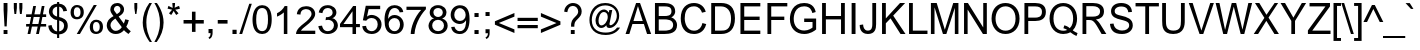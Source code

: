 SplineFontDB: 3.2
FontName: ChromSans
FullName: Chrom Sans
FamilyName: Chrom Sans
Weight: Regular
Copyright: Copyright 2014 PDFium Authors. All rights reserved. See LICENSE_FOXIT for details.
Version: 001.001
ItalicAngle: 0
UnderlinePosition: -100
UnderlineWidth: 50
Ascent: 800
Descent: 200
InvalidEm: 0
sfntRevision: 0x00000000
LayerCount: 2
Layer: 0 0 "Back" 1
Layer: 1 0 "Fore" 0
StyleMap: 0x0000
FSType: 0
OS2Version: 0
OS2_WeightWidthSlopeOnly: 0
OS2_UseTypoMetrics: 0
CreationTime: 0
ModificationTime: 1757284879
OS2TypoAscent: 0
OS2TypoAOffset: 0
OS2TypoDescent: 0
OS2TypoDOffset: 0
OS2TypoLinegap: 0
OS2WinAscent: 0
OS2WinAOffset: 0
OS2WinDescent: 0
OS2WinDOffset: 0
HheadAscent: 0
HheadAOffset: 0
HheadDescent: 0
HheadDOffset: 0
DEI: 91125
Encoding: AdobeStandard
UnicodeInterp: none
NameList: AGL For New Fonts
DisplaySize: -48
AntiAlias: 1
FitToEm: 0
BeginPrivate: 5
BlueValues 23 [-21 0 523 538 718 737]
OtherBlues 11 [-220 -207]
BlueScale 1 0
StdHW 4 [71]
StdVW 4 [87]
EndPrivate
BeginChars: 336 229

StartChar: A
Encoding: 65 65 0
Width: 667
Flags: HMW
HStem: 0 21G<14 14 14 109 552 552 552 654> 220 75<211 444 211 472 186 444> 698 20G<277 376 376 376>
LayerCount: 2
Fore
SplineSet
211 295 m 1
 444 295 l 1
 325 642 l 1
 323 642 l 1
 211 295 l 1
14 0 m 1
 277 718 l 1
 376 718 l 1
 654 0 l 1
 552 0 l 1
 472 220 l 1
 186 220 l 1
 109 0 l 1
 14 0 l 1
EndSplineSet
EndChar

StartChar: AE
Encoding: 225 198 1
Width: 1000
Flags: HMW
HStem: 0 84<579 951 579 951> 207 84<248 484 248 484 208 484> 327 84<579 910 579 910> 633 85<413 484 413 413 579 950 579 579>
VStem: 484 95<84 207 207 207 291 327 411 633>
LayerCount: 2
Fore
SplineSet
248 291 m 1
 484 291 l 1
 484 633 l 1
 413 633 l 1
 248 291 l 1
8 0 m 1
 352 718 l 1
 950 718 l 1
 950 633 l 1
 579 633 l 1
 579 411 l 1
 910 411 l 1
 910 327 l 1
 579 327 l 1
 579 84 l 1
 951 84 l 1
 951 0 l 1
 484 0 l 1
 484 207 l 1
 208 207 l 1
 111 0 l 1
 8 0 l 1
EndSplineSet
EndChar

StartChar: Aacute
Encoding: 256 193 2
Width: 667
Flags: HMW
HStem: 0 21G<14 14 14 110 552 552 552 654> 227 78<212 444 212 472 186 444> 796 133<268 448 333 340>
LayerCount: 2
Fore
SplineSet
268 796 m 1
 333 929 l 1
 448 929 l 1
 340 796 l 1
 268 796 l 1
212 305 m 1
 444 305 l 1
 325 666 l 1
 324 666 l 1
 212 305 l 1
14 0 m 1
 278 744 l 1
 375 744 l 1
 654 0 l 1
 552 0 l 1
 472 227 l 1
 186 227 l 1
 110 0 l 1
 14 0 l 1
EndSplineSet
EndChar

StartChar: Acircumflex
Encoding: 257 194 3
Width: 667
Flags: HMW
HStem: 0 21G<14 14 14 110 552 552 552 654> 227 78<212 444 212 472 186 444> 909 20G<285 378 378 378>
LayerCount: 2
Fore
SplineSet
179 796 m 1
 285 929 l 1
 378 929 l 1
 488 796 l 1
 388 796 l 1
 335 875 l 1
 279 796 l 1
 179 796 l 1
212 305 m 1
 444 305 l 1
 325 666 l 1
 324 666 l 1
 212 305 l 1
14 0 m 1
 278 744 l 1
 375 744 l 1
 654 0 l 1
 552 0 l 1
 472 227 l 1
 186 227 l 1
 110 0 l 1
 14 0 l 1
EndSplineSet
EndChar

StartChar: Adieresis
Encoding: 258 196 4
Width: 667
Flags: HMW
HStem: 0 21G<14 14 14 110 552 552 552 654> 227 78<212 444 212 472 186 444> 803 98<198 288 198 288 379 469 198 379>
VStem: 198 90<803 901 803 901> 379 90<803 901 803 901>
LayerCount: 2
Fore
SplineSet
379 803 m 1
 379 901 l 1
 469 901 l 1
 469 803 l 1
 379 803 l 1
198 803 m 1
 198 901 l 1
 288 901 l 1
 288 803 l 1
 198 803 l 1
212 305 m 1
 444 305 l 1
 325 666 l 1
 324 666 l 1
 212 305 l 1
14 0 m 1
 278 744 l 1
 375 744 l 1
 654 0 l 1
 552 0 l 1
 472 227 l 1
 186 227 l 1
 110 0 l 1
 14 0 l 1
EndSplineSet
EndChar

StartChar: Agrave
Encoding: 259 192 5
Width: 667
Flags: HMW
HStem: 0 21G<14 14 14 110 552 552 552 654> 227 78<212 444 212 472 186 444> 909 20G<216 325 325 325>
LayerCount: 2
Fore
SplineSet
319 791 m 1
 216 929 l 1
 325 929 l 1
 388 791 l 1
 319 791 l 1
212 305 m 1
 444 305 l 1
 325 666 l 1
 324 666 l 1
 212 305 l 1
14 0 m 1
 278 744 l 1
 375 744 l 1
 654 0 l 1
 552 0 l 1
 472 227 l 1
 186 227 l 1
 110 0 l 1
 14 0 l 1
EndSplineSet
EndChar

StartChar: Aring
Encoding: 260 197 6
Width: 667
Flags: HMW
HStem: 0 21G<14 14 14 110 552 552 552 654> 227 78<212 444 212 472 186 444> 770 36<315.5 343.5 315.5 352.5> 909 36
VStem: 241 36<843 872 843 883.5> 381 36<844.5 873>
LayerCount: 2
Fore
SplineSet
277 859 m 0
 277 827 302 806 329 806 c 0
 358 806 381 830 381 859 c 0
 381 887 359 909 329 909 c 0
 299 909 277 885 277 859 c 0
241 859 m 0
 241 908 279 944 328 944 c 0
 377 944 417 908 417 859 c 0
 417 810 377 770 328 770 c 0
 279 770 241 810 241 859 c 0
212 305 m 1
 444 305 l 1
 325 666 l 1
 324 666 l 1
 212 305 l 1
14 0 m 1
 278 744 l 1
 375 744 l 1
 654 0 l 1
 552 0 l 1
 472 227 l 1
 186 227 l 1
 110 0 l 1
 14 0 l 1
EndSplineSet
EndChar

StartChar: Atilde
Encoding: 261 195 7
Width: 667
Flags: HMW
HStem: 0 21G<14 14 14 110 552 552 552 654> 227 78<212 444 212 472 186 444> 804 113 896 20G<244.5 284>
LayerCount: 2
Fore
SplineSet
170 804 m 1
 169 881 220 916 269 916 c 0
 299 916 326 902 351 890 c 0
 369 882 385 875 398 875 c 0
 418 875 429 883 433 917 c 1
 497 917 l 1
 493 811 422 805 401 805 c 0
 382 805 362 817 341 828 c 0
 319 840 296 851 272 851 c 0
 268 851 234 851 235 804 c 1
 170 804 l 1
212 305 m 1
 444 305 l 1
 325 666 l 1
 324 666 l 1
 212 305 l 1
14 0 m 1
 278 744 l 1
 375 744 l 1
 654 0 l 1
 552 0 l 1
 472 227 l 1
 186 227 l 1
 110 0 l 1
 14 0 l 1
EndSplineSet
EndChar

StartChar: B
Encoding: 66 66 8
Width: 667
Flags: HMW
HStem: 0 85<169 312 169 312> 331 85<169 312 169 312> 633 85<169 312 169 169>
VStem: 74 95<85 85 85 331 416 633> 487 93<508 576>
LayerCount: 2
Fore
SplineSet
169 416 m 1
 312 416 l 2
 375 416 487 415 487 521 c 0
 487 631 391 633 312 633 c 2
 169 633 l 1
 169 416 l 1
169 85 m 1
 312 85 l 2
 362 85 529 84 529 208 c 0
 529 331 370 331 312 331 c 2
 169 331 l 1
 169 85 l 1
74 0 m 1
 74 718 l 1
 312 718 l 2
 434 718 580 679 580 521 c 0
 580 495 574 428 481 381 c 1
 591 348 627 264 627 208 c 0
 627 26 444 0 312 0 c 2
 74 0 l 1
EndSplineSet
EndChar

StartChar: C
Encoding: 67 67 9
Width: 722
Flags: HMW
HStem: -19 83<288 413> 654 83<285.5 438.5 285.5 440.5>
VStem: 56 99
LayerCount: 2
Fore
SplineSet
586 249 m 1
 681 224 l 1
 625 4 452 -19 374 -19 c 0
 130 -19 44 168 44 363 c 0
 44 621 197 737 374 737 c 0
 503 737 626 673 669 522 c 1
 575 500 l 1
 556 559 507 654 374 654 c 0
 175 654 143 481 143 363 c 0
 143 243 202 64 374 64 c 0
 511 64 567 160 586 249 c 1
EndSplineSet
EndChar

StartChar: Ccedilla
Encoding: 262 199 10
Width: 722
Flags: HMW
HStem: -225 21G<246 322.5> -14 79<288 326> 654 83<304.5 446.5 304.5 448.5>
VStem: 44 99<288.5 426 288.5 498.5> 384 86<-148 -115.5>
LayerCount: 2
Fore
SplineSet
326 -14 m 1
 113 -14 44 195 44 359 c 0
 44 638 226 737 383 737 c 0
 510 737 625 676 668 524 c 1
 574 502 l 1
 556 561 515 654 382 654 c 0
 192 654 143 493 143 359 c 0
 143 218 201 65 375 65 c 0
 513 65 563 159 585 251 c 1
 681 226 l 1
 639 60 531 -17 393 -17 c 1
 387 -50 l 1
 448 -57 470 -94 470 -129 c 0
 470 -206 399 -225 246 -225 c 1
 250 -162 l 1
 269 -161 384 -167 384 -129 c 0
 384 -102 353 -91 301 -90 c 1
 326 -14 l 1
EndSplineSet
EndChar

StartChar: D
Encoding: 68 68 11
Width: 722
Flags: HMW
HStem: 0 85<176 327 176 327> 633 85<176 327 176 176>
VStem: 81 95<85 85 85 633> 576 98<243 444.5>
LayerCount: 2
Fore
SplineSet
176 85 m 1
 327 85 l 2
 411 85 576 82 576 362 c 0
 576 527 481 633 327 633 c 2
 176 633 l 1
 176 85 l 1
81 0 m 1
 81 718 l 1
 327 718 l 2
 530 718 674 624 674 362 c 0
 674 124 545 0 327 0 c 2
 81 0 l 1
EndSplineSet
EndChar

StartChar: E
Encoding: 69 69 12
Width: 667
Flags: HMW
HStem: 0 85<181 583 181 583 181 583> 327 85<181 566 181 566> 633 85<181 583 86 583>
VStem: 86 95<0 327 85 327 412 633>
LayerCount: 2
Fore
SplineSet
86 0 m 1
 583 0 l 1
 583 85 l 1
 181 85 l 1
 181 327 l 1
 566 327 l 1
 566 412 l 1
 181 412 l 1
 181 633 l 1
 583 633 l 1
 583 718 l 1
 86 718 l 1
 86 0 l 1
EndSplineSet
EndChar

StartChar: Eacute
Encoding: 263 201 13
Width: 667
Flags: HMW
HStem: 0 85<181 616 181 616> 337 85<181 564 181 564> 651 85<181 601 181 181> 792 137<278 458 343 350>
VStem: 86 95<85 337 422 651>
LayerCount: 2
Fore
SplineSet
278 792 m 1
 343 929 l 1
 458 929 l 1
 350 792 l 1
 278 792 l 1
86 0 m 1
 86 736 l 1
 601 736 l 1
 601 651 l 1
 181 651 l 1
 181 422 l 1
 564 422 l 1
 564 337 l 1
 181 337 l 1
 181 85 l 1
 616 85 l 1
 616 0 l 1
 86 0 l 1
EndSplineSet
EndChar

StartChar: Ecircumflex
Encoding: 264 202 14
Width: 667
Flags: HMW
HStem: 0 85<181 616 181 616> 337 85<181 564 181 564> 651 85<181 601 181 181> 909 20G<295 388 388 388>
VStem: 86 95<85 337 422 651>
LayerCount: 2
Fore
SplineSet
189 792 m 1
 295 929 l 1
 388 929 l 1
 498 792 l 1
 398 792 l 1
 345 875 l 1
 289 792 l 1
 189 792 l 1
86 0 m 1
 86 736 l 1
 601 736 l 1
 601 651 l 1
 181 651 l 1
 181 422 l 1
 564 422 l 1
 564 337 l 1
 181 337 l 1
 181 85 l 1
 616 85 l 1
 616 0 l 1
 86 0 l 1
EndSplineSet
EndChar

StartChar: Edieresis
Encoding: 265 203 15
Width: 667
Flags: HMW
HStem: 0 85<181 616 181 616> 337 85<181 564 181 564> 651 85<181 601 181 181> 801 100<208 298 208 298 389 479 208 389>
VStem: 86 95<85 337 422 651> 208 90<801 901 801 901> 389 90<801 901 801 901>
LayerCount: 2
Fore
SplineSet
389 801 m 1
 389 901 l 1
 479 901 l 1
 479 801 l 1
 389 801 l 1
208 801 m 1
 208 901 l 1
 298 901 l 1
 298 801 l 1
 208 801 l 1
86 0 m 1
 86 736 l 1
 601 736 l 1
 601 651 l 1
 181 651 l 1
 181 422 l 1
 564 422 l 1
 564 337 l 1
 181 337 l 1
 181 85 l 1
 616 85 l 1
 616 0 l 1
 86 0 l 1
EndSplineSet
EndChar

StartChar: Egrave
Encoding: 266 200 16
Width: 667
Flags: HMW
HStem: 0 85<181 616 181 616> 337 85<181 564 181 564> 651 85<181 601 181 181> 796 133<337 337 337 344 229 409>
VStem: 86 95<85 337 422 651>
LayerCount: 2
Fore
SplineSet
337 796 m 1
 229 929 l 1
 344 929 l 1
 409 796 l 1
 337 796 l 1
86 0 m 1
 86 736 l 1
 601 736 l 1
 601 651 l 1
 181 651 l 1
 181 422 l 1
 564 422 l 1
 564 337 l 1
 181 337 l 1
 181 85 l 1
 616 85 l 1
 616 0 l 1
 86 0 l 1
EndSplineSet
EndChar

StartChar: Eth
Encoding: 267 208 17
Width: 722
Flags: HMW
HStem: 0 85<175 325 175 325> 316 85<0 80 0 80 175 370> 633 85<175 325 175 175>
VStem: 80 95<85 85 85 316 401 633> 576 98<241 463>
LayerCount: 2
Fore
SplineSet
175 85 m 1
 325 85 l 2
 409 85 576 83 576 362 c 0
 576 564 485 633 325 633 c 2
 175 633 l 1
 175 401 l 1
 370 401 l 1
 370 316 l 1
 175 316 l 1
 175 85 l 1
80 0 m 1
 80 316 l 1
 0 316 l 1
 0 401 l 1
 80 401 l 1
 80 718 l 1
 325 718 l 2
 528 718 674 624 674 362 c 0
 674 120 523 0 325 0 c 2
 80 0 l 1
EndSplineSet
EndChar

StartChar: Euro
Encoding: 268 8364 18
Width: 667
Flags: HMW
HStem: 0 79<397 494> 254 64 402 64 639 79<409.5 505>
LayerCount: 2
Fore
SplineSet
14 255 m 1
 30 319 l 1
 107 319 l 1
 106 339 105 381 106 401 c 1
 14 401 l 1
 30 465 l 1
 114 465 l 1
 151 629 277 718 476 718 c 0
 537 718 601 707 654 679 c 1
 631 592 l 1
 586 623 534 639 476 639 c 0
 343 639 233 579 210 465 c 1
 595 465 l 1
 580 401 l 1
 201 401 l 1
 200 368 200 333 201 319 c 1
 564 319 l 1
 549 255 l 1
 213 255 l 1
 237 143 327 79 467 79 c 0
 527 79 586 90 631 125 c 1
 631 27 l 1
 583 9 521 0 467 0 c 0
 252 0 163 83 119 255 c 1
 14 255 l 1
EndSplineSet
EndChar

StartChar: F
Encoding: 70 70 19
Width: 611
Flags: HMW
HStem: 0 21G<86 86 86 181> 324 85<181 508 181 508> 633 85<181 583 181 181>
VStem: 86 95<0 324 409 633>
LayerCount: 2
Fore
SplineSet
86 0 m 1
 86 718 l 1
 583 718 l 1
 583 633 l 1
 181 633 l 1
 181 409 l 1
 508 409 l 1
 508 324 l 1
 181 324 l 1
 181 0 l 1
 86 0 l 1
EndSplineSet
EndChar

StartChar: G
Encoding: 71 71 20
Width: 778
Flags: HMW
HStem: -19 87<323 460.5 323 483.5> 278 87<405 704 405 613> 654 83<285.5 485.5>
VStem: 48 95<271.5 390.5 271.5 427> 613 91<142 278 278 278>
LayerCount: 2
Fore
SplineSet
405 278 m 1
 405 365 l 1
 704 365 l 1
 704 94 l 1
 666 63 560 -19 407 -19 c 0
 192 -19 48 124 48 355 c 0
 48 499 117 737 405 737 c 0
 641 737 680 572 693 519 c 1
 609 495 l 1
 596 541 566 654 405 654 c 0
 166 654 143 426 143 355 c 0
 143 188 239 68 407 68 c 0
 514 68 596 128 613 142 c 1
 613 278 l 1
 405 278 l 1
EndSplineSet
EndChar

StartChar: H
Encoding: 72 72 21
Width: 722
Flags: HMW
HStem: 0 21G<77 77 77 172 551 551 551 646> 337 85<172 551 172 551> 698 20G<77 172 172 172 551 646 646 646>
VStem: 77 95<0 337 422 718> 551 95<0 337 337 337 422 718 0 718>
LayerCount: 2
Fore
SplineSet
77 0 m 1
 77 718 l 1
 172 718 l 1
 172 422 l 1
 551 422 l 1
 551 718 l 1
 646 718 l 1
 646 0 l 1
 551 0 l 1
 551 337 l 1
 172 337 l 1
 172 0 l 1
 77 0 l 1
EndSplineSet
EndChar

StartChar: I
Encoding: 73 73 22
Width: 278
Flags: HMW
HStem: 0 21G<91 91 91 188> 698 20G<91 188 188 188>
VStem: 91 97<0 718 0 718>
LayerCount: 2
Fore
SplineSet
91 0 m 1
 91 718 l 1
 188 718 l 1
 188 0 l 1
 91 0 l 1
EndSplineSet
EndChar

StartChar: Iacute
Encoding: 269 205 23
Width: 278
Flags: HMW
HStem: 0 21G<90 90 90 185> 909 20G<157 272 272 272>
VStem: 90 95<0 716 0 716>
LayerCount: 2
Fore
SplineSet
90 0 m 1
 90 716 l 1
 185 716 l 1
 185 0 l 1
 90 0 l 1
71 791 m 1
 157 929 l 1
 272 929 l 1
 143 791 l 1
 71 791 l 1
EndSplineSet
EndChar

StartChar: Icircumflex
Encoding: 270 206 24
Width: 278
Flags: HMW
HStem: 0 21G<90 90 90 185> 792 137<-6 184 91 94 91 186 91 285>
VStem: 90 95<0 716 0 716>
LayerCount: 2
Fore
SplineSet
90 0 m 1
 90 716 l 1
 185 716 l 1
 185 0 l 1
 90 0 l 1
-6 792 m 1
 91 929 l 1
 184 929 l 1
 285 792 l 1
 186 792 l 1
 141 875 l 1
 94 792 l 1
 -6 792 l 1
EndSplineSet
EndChar

StartChar: Idieresis
Encoding: 271 207 25
Width: 278
Flags: HMW
HStem: 0 21G<90 90 90 185> 801 100<13 103 13 103 176 266 13 176>
VStem: 13 90<801 901 801 901> 90 95<0 716 0 716> 176 90<801 901 801 901>
LayerCount: 2
Fore
SplineSet
176 801 m 1
 176 901 l 1
 266 901 l 1
 266 801 l 1
 176 801 l 1
13 801 m 1
 13 901 l 1
 103 901 l 1
 103 801 l 1
 13 801 l 1
90 0 m 1
 90 716 l 1
 185 716 l 1
 185 0 l 1
 90 0 l 1
EndSplineSet
EndChar

StartChar: Igrave
Encoding: 272 204 26
Width: 278
Flags: HMW
HStem: 0 21G<90 90 90 185> 909 20G<7 122 122 122>
VStem: 90 95<0 716 0 716>
LayerCount: 2
Fore
SplineSet
90 0 m 1
 90 716 l 1
 185 716 l 1
 185 0 l 1
 90 0 l 1
138 790 m 1
 7 929 l 1
 122 929 l 1
 208 790 l 1
 138 790 l 1
EndSplineSet
EndChar

StartChar: J
Encoding: 74 74 27
Width: 500
Flags: HMW
HStem: -19 85<185.5 274.5 171 311.5> 698 20G<333 428 428 428>
VStem: 17 86<107 211> 333 95<219 718>
LayerCount: 2
Fore
SplineSet
17 199 m 1
 103 211 l 1
 105 162 121 66 221 66 c 0
 328 66 333 160 333 219 c 2
 333 718 l 1
 428 718 l 1
 428 219 l 2
 428 108 402 -19 221 -19 c 0
 150 -19 17 15 17 199 c 1
EndSplineSet
EndChar

StartChar: K
Encoding: 75 75 28
Width: 667
Flags: HMW
HStem: 0 21G<76 76 76 171 538 538 538 663> 698 20G<76 171 171 171 526 654 654 654>
VStem: 76 95<0 248 361 718>
LayerCount: 2
Fore
SplineSet
76 0 m 1
 76 718 l 1
 171 718 l 1
 171 361 l 1
 526 718 l 1
 654 718 l 1
 355 426 l 1
 663 0 l 1
 538 0 l 1
 289 362 l 1
 171 248 l 1
 171 0 l 1
 76 0 l 1
EndSplineSet
EndChar

StartChar: L
Encoding: 76 76 29
Width: 556
Flags: HMW
HStem: 0 85<171 537 171 537> 698 20G<76 171 171 171>
VStem: 76 95<85 718 85 718 85 718>
LayerCount: 2
Fore
SplineSet
76 0 m 1
 76 718 l 1
 171 718 l 1
 171 85 l 1
 537 85 l 1
 537 0 l 1
 76 0 l 1
EndSplineSet
EndChar

StartChar: Lslash
Encoding: 232 321 30
Width: 556
Flags: HMW
HStem: 0 85<170 537 170 537> 698 20G<75 170 170 170>
VStem: 75 95<85 276 276 276 438 718>
LayerCount: 2
Fore
SplineSet
75 0 m 1
 75 276 l 1
 -20 194 l 1
 -20 275 l 1
 75 358 l 1
 75 718 l 1
 170 718 l 1
 170 438 l 1
 331 576 l 1
 331 494 l 1
 170 357 l 1
 170 85 l 1
 537 85 l 1
 537 0 l 1
 75 0 l 1
EndSplineSet
EndChar

StartChar: M
Encoding: 77 77 31
Width: 833
Flags: HMW
HStem: 0 21G<73 73 73 163 374 374 374 459 671 671 671 761> 698 20G<73 218 218 218 631 761 761 761>
VStem: 73 90<0 611 0 718> 671 90<0 601 601 601>
LayerCount: 2
Fore
SplineSet
73 0 m 1
 73 718 l 1
 218 718 l 1
 420 103 l 1
 422 103 l 1
 631 718 l 1
 761 718 l 1
 761 0 l 1
 671 0 l 1
 671 601 l 1
 669 601 l 1
 459 0 l 1
 374 0 l 1
 166 611 l 1
 163 611 l 1
 163 0 l 1
 73 0 l 1
EndSplineSet
EndChar

StartChar: N
Encoding: 78 78 32
Width: 722
Flags: HMW
HStem: 0 21G<76 76 76 166 549 549 549 646> 698 20G<76 173 173 173 556 646 646 646>
VStem: 76 90<0 564 0 718> 556 90<154 718 0 718>
LayerCount: 2
Fore
SplineSet
76 0 m 1
 76 718 l 1
 173 718 l 1
 554 154 l 1
 556 154 l 1
 556 718 l 1
 646 718 l 1
 646 0 l 1
 549 0 l 1
 168 564 l 1
 166 564 l 1
 166 0 l 1
 76 0 l 1
EndSplineSet
EndChar

StartChar: Ntilde
Encoding: 273 209 33
Width: 722
Flags: HMW
HStem: 0 21G<76 76 76 166 549 549 549 646> 579 154 875 42<434 535>
VStem: 76 90<0 562 0 716> 556 90<154 716 0 716>
LayerCount: 2
Fore
SplineSet
208 804 m 1
 207 881 258 916 307 916 c 0
 333 916 364 905 389 894 c 0
 413 884 432 875 436 875 c 0
 456 875 467 883 471 917 c 1
 535 917 l 1
 531 811 460 805 439 805 c 0
 420 805 398 816 376 828 c 0
 354 839 332 851 310 851 c 0
 306 851 272 851 273 804 c 1
 208 804 l 1
76 0 m 1
 76 716 l 1
 173 716 l 1
 556 154 l 1
 556 716 l 1
 646 716 l 1
 646 0 l 1
 549 0 l 1
 168 562 l 1
 166 562 l 1
 166 0 l 1
 76 0 l 1
EndSplineSet
EndChar

StartChar: O
Encoding: 79 79 34
Width: 778
Flags: HMW
HStem: -19 83<314 454.5 314 485.5> 654 83<297.5 450>
VStem: 60 100 619 100
LayerCount: 2
Fore
SplineSet
139 356 m 0
 139 185 240 64 388 64 c 0
 521 64 639 156 639 356 c 0
 639 565 512 654 388 654 c 0
 207 654 139 488 139 356 c 0
39 356 m 0
 39 615 204 737 388 737 c 0
 587 737 739 591 739 356 c 0
 739 120 583 -19 388 -19 c 0
 160 -19 39 169 39 356 c 0
EndSplineSet
EndChar

StartChar: OE
Encoding: 234 338 35
Width: 1000
Flags: HMW
HStem: -19 76<272 344> -6 85<618 965 618 965> 328 85<618 925 618 925> 642 85<618 950 618 618> 661 76<245 359 218 400.5>
VStem: 66 98 530 88<79 97 97 97>
LayerCount: 2
Fore
SplineSet
134 362 m 0
 134 160 221 57 323 57 c 0
 473 57 524 240 524 362 c 0
 524 460 478 661 323 661 c 0
 167 661 134 485 134 362 c 0
530 -6 m 1
 530 97 l 1
 528 97 l 1
 467 -12 365 -19 323 -19 c 0
 99 -19 36 195 36 362 c 0
 36 557 113 737 323 737 c 0
 395 737 477 717 527 630 c 1
 529 630 l 1
 529 727 l 1
 950 727 l 1
 950 642 l 1
 618 642 l 1
 618 413 l 1
 925 413 l 1
 925 328 l 1
 618 328 l 1
 618 79 l 1
 965 79 l 1
 965 -6 l 1
 530 -6 l 1
EndSplineSet
EndChar

StartChar: Oacute
Encoding: 274 211 36
Width: 778
Flags: HMW
HStem: -19 84<350.5 388 350.5 481.5> 657 85<342.5 419.5> 792 137<334 514 399 406>
VStem: 49 100<313.5 383.5 313.5 416.5> 629 100<357 403.5>
LayerCount: 2
Fore
SplineSet
149 357 m 0
 149 270 174 198 218 146 c 0
 262 95 313 65 388 65 c 0
 527 66 623 152 629 357 c 0
 629 450 596 531 555 582 c 0
 515 633 451 657 388 657 c 0
 297 657 246 613 206 552 c 0
 166 492 149 410 149 357 c 0
49 357 m 0
 49 476 91 579 147 644 c 0
 204 709 293 742 388 742 c 0
 488 742 577 703 633 634 c 0
 690 566 729 464 729 357 c 0
 726 115 575 -19 388 -19 c 0
 273 -19 197 28 138 97 c 0
 79 168 49 261 49 357 c 0
334 792 m 1
 399 929 l 1
 514 929 l 1
 406 792 l 1
 334 792 l 1
EndSplineSet
EndChar

StartChar: Ocircumflex
Encoding: 275 212 37
Width: 778
Flags: HMW
HStem: -19 84<350.5 388 350.5 481.5> 657 85<342.5 419.5> 909 20G<341 434 434 434>
VStem: 49 100<313.5 383.5 313.5 416.5> 629 100<357 403.5>
LayerCount: 2
Fore
SplineSet
149 357 m 0
 149 270 174 198 218 146 c 0
 262 95 313 65 388 65 c 0
 527 66 623 152 629 357 c 0
 629 450 596 531 555 582 c 0
 515 633 451 657 388 657 c 0
 297 657 246 613 206 552 c 0
 166 492 149 410 149 357 c 0
49 357 m 0
 49 476 91 579 147 644 c 0
 204 709 293 742 388 742 c 0
 488 742 577 703 633 634 c 0
 690 566 729 464 729 357 c 0
 726 115 575 -19 388 -19 c 0
 273 -19 197 28 138 97 c 0
 79 168 49 261 49 357 c 0
235 792 m 1
 341 929 l 1
 434 929 l 1
 544 792 l 1
 444 792 l 1
 391 875 l 1
 335 792 l 1
 235 792 l 1
EndSplineSet
EndChar

StartChar: Odieresis
Encoding: 276 214 38
Width: 778
Flags: HMW
HStem: -19 84<350.5 388 350.5 481.5> 657 85<342.5 419.5>
VStem: 49 100<313.5 383.5 313.5 416.5> 629 100<357 403.5>
LayerCount: 2
Fore
SplineSet
435 801 m 1
 435 901 l 1
 525 901 l 1
 525 801 l 1
 435 801 l 1
254 801 m 1
 254 901 l 1
 344 901 l 1
 344 801 l 1
 254 801 l 1
149 357 m 0
 149 270 174 198 218 146 c 0
 262 95 313 65 388 65 c 0
 527 66 623 152 629 357 c 0
 629 450 596 531 555 582 c 0
 515 633 451 657 388 657 c 0
 297 657 246 613 206 552 c 0
 166 492 149 410 149 357 c 0
49 357 m 0
 49 476 91 579 147 644 c 0
 204 709 293 742 388 742 c 0
 488 742 577 703 633 634 c 0
 690 566 729 464 729 357 c 0
 726 115 575 -19 388 -19 c 0
 273 -19 197 28 138 97 c 0
 79 168 49 261 49 357 c 0
EndSplineSet
EndChar

StartChar: Ograve
Encoding: 277 210 39
Width: 778
Flags: HMW
HStem: -19 84<350.5 388 350.5 481.5> 657 85<342.5 419.5> 788 141<382 382 382 390 272 456>
VStem: 49 100<313.5 383.5 313.5 416.5> 629 100<357 403.5>
LayerCount: 2
Fore
SplineSet
149 357 m 0
 149 270 174 198 218 146 c 0
 262 95 313 65 388 65 c 0
 527 66 623 152 629 357 c 0
 629 450 596 531 555 582 c 0
 515 633 451 657 388 657 c 0
 297 657 246 613 206 552 c 0
 166 492 149 410 149 357 c 0
49 357 m 0
 49 476 91 579 147 644 c 0
 204 709 293 742 388 742 c 0
 488 742 577 703 633 634 c 0
 690 566 729 464 729 357 c 0
 726 115 575 -19 388 -19 c 0
 273 -19 197 28 138 97 c 0
 79 168 49 261 49 357 c 0
382 788 m 1
 272 929 l 1
 390 929 l 1
 456 788 l 1
 382 788 l 1
EndSplineSet
EndChar

StartChar: Oslash
Encoding: 233 216 40
Width: 778
Flags: HMW
HStem: -19 21G<88 88> -4 79<344.5 458 344.5 478> 641 79<336 429> 717 20G<691 691>
VStem: 45 98<310.5 466.5> 631 98<266 392.5>
LayerCount: 2
Fore
SplineSet
227 135 m 1
 254 114 301 75 388 75 c 0
 528 75 631 176 631 356 c 0
 631 429 616 486 591 532 c 1
 227 135 l 1
186 183 m 1
 550 582 l 1
 510 613 470 641 388 641 c 0
 284 641 143 583 143 358 c 0
 143 263 165 223 186 183 c 1
39 21 m 1
 125 116 l 1
 84 178 45 235 45 358 c 0
 45 575 179 720 388 720 c 0
 505 720 566 678 609 646 c 1
 691 737 l 1
 740 697 l 1
 653 601 l 1
 686 553 729 487 729 356 c 0
 729 120 568 -4 388 -4 c 0
 269 -4 212 40 169 71 c 1
 88 -19 l 1
 39 21 l 1
EndSplineSet
EndChar

StartChar: Otilde
Encoding: 278 213 41
Width: 778
Flags: HMW
HStem: -19 84<350.5 388 350.5 481.5> 657 85<342.5 419.5>
VStem: 49 100<313.5 383.5 313.5 416.5> 629 100<357 403.5>
LayerCount: 2
Fore
SplineSet
149 357 m 0
 149 270 174 198 218 146 c 0
 262 95 313 65 388 65 c 0
 527 66 623 152 629 357 c 0
 629 450 596 531 555 582 c 0
 515 633 451 657 388 657 c 0
 297 657 246 613 206 552 c 0
 166 492 149 410 149 357 c 0
49 357 m 0
 49 476 91 579 147 644 c 0
 204 709 293 742 388 742 c 0
 488 742 577 703 633 634 c 0
 690 566 729 464 729 357 c 0
 726 115 575 -19 388 -19 c 0
 273 -19 197 28 138 97 c 0
 79 168 49 261 49 357 c 0
226 804 m 1
 226 880 276 916 325 916 c 0
 352 917 382 906 407 895 c 0
 431 884 450 875 454 875 c 0
 474 875 485 882 489 917 c 1
 553 917 l 1
 553 800 478 805 457 805 c 0
 446 805 422 819 394 831 c 0
 370 842 347 851 328 851 c 0
 323 851 291 852 291 804 c 1
 226 804 l 1
EndSplineSet
EndChar

StartChar: P
Encoding: 80 80 42
Width: 667
Flags: HMW
HStem: 0 21G<86 86 86 181> 290 85<181 357 181 357> 633 85<181 357 181 181>
VStem: 86 95<0 290 375 633> 507 98
LayerCount: 2
Fore
SplineSet
181 375 m 1
 357 375 l 2
 409 375 524 380 524 506 c 0
 524 607 453 633 357 633 c 2
 181 633 l 1
 181 375 l 1
86 0 m 1
 86 718 l 1
 357 718 l 2
 493 718 622 671 622 506 c 0
 622 338 489 290 357 290 c 2
 181 290 l 1
 181 0 l 1
 86 0 l 1
EndSplineSet
EndChar

StartChar: Q
Encoding: 81 81 43
Width: 778
Flags: HMW
HStem: -56 21G<712 712> -12 82<323 407.5 323 412.5> 655 82<331.5 444.5>
VStem: 56 98 629 98<328 464>
LayerCount: 2
Fore
SplineSet
409 200 m 1
 386 130 l 1
 421 122 449 108 480 89 c 1
 469 84 433 70 382 70 c 0
 264 70 137 147 137 362 c 0
 137 596 281 655 382 655 c 0
 507 655 629 566 629 362 c 0
 629 294 616 194 544 130 c 1
 520 153 485 179 409 200 c 1
558 32 m 1
 610 -8 661 -37 712 -56 c 1
 739 11 l 1
 696 28 656 51 619 78 c 1
 707 163 727 278 727 362 c 0
 727 590 580 737 382 737 c 0
 166 737 39 574 39 362 c 0
 39 142 182 -12 382 -12 c 0
 443 -12 502 1 558 32 c 1
EndSplineSet
EndChar

StartChar: R
Encoding: 82 82 44
Width: 722
Flags: HMW
HStem: 0 21G<88 88 88 183 565 565 565 684> 316 85<183 247 183 351> 639 79<183 351 183 183>
VStem: 88 95<0 316 401 639> 527 98<470.5 568>
LayerCount: 2
Fore
SplineSet
183 401 m 1
 351 401 l 2
 430 401 527 419 527 522 c 0
 527 614 425 639 351 639 c 2
 183 639 l 1
 183 401 l 1
88 0 m 1
 88 718 l 1
 351 718 l 2
 480 718 625 674 625 522 c 0
 625 407 546 343 424 327 c 1
 424 325 l 1
 460 308 507 262 563 175 c 2
 684 0 l 1
 565 0 l 1
 471 148 l 2
 369 309 326 316 247 316 c 2
 183 316 l 1
 183 0 l 1
 88 0 l 1
EndSplineSet
EndChar

StartChar: S
Encoding: 83 83 45
Width: 667
Flags: HMW
HStem: -19 87<314 400.5 314 432.5> 650 87<297 402.5>
VStem: 76 91<504 581.5 504 592.5> 520 91
LayerCount: 2
Fore
SplineSet
49 229 m 1
 139 237 l 1
 155 100 277 68 351 68 c 0
 450 68 529 112 529 193 c 0
 529 279 457 298 311 333 c 0
 218 356 76 390 76 536 c 0
 76 649 169 737 328 737 c 0
 483 737 594 662 599 518 c 1
 507 511 l 1
 502 564 477 650 328 650 c 0
 266 650 167 627 167 536 c 0
 167 472 207 455 339 425 c 0
 470 396 620 354 620 193 c 0
 620 72 514 -19 351 -19 c 0
 136 -19 65 82 49 229 c 1
EndSplineSet
EndChar

StartChar: Scaron
Encoding: 279 352 46
Width: 667
Flags: HMW
HStem: -19 85<314.5 400.5 314.5 432.5> 634 85
VStem: 78 90<493 568.5 493 579.5> 515 91
LayerCount: 2
Fore
SplineSet
289 792 m 1
 179 929 l 1
 279 929 l 1
 332 846 l 1
 388 929 l 1
 488 929 l 1
 382 792 l 1
 289 792 l 1
49 224 m 1
 139 232 l 1
 164 100 278 66 351 66 c 0
 450 66 529 109 529 189 c 0
 529 273 457 291 312 326 c 0
 219 348 78 381 78 524 c 0
 78 635 170 722 329 722 c 0
 483 722 593 648 598 507 c 1
 507 500 l 1
 502 552 477 637 329 637 c 0
 267 637 168 613 168 524 c 0
 168 462 208 445 339 416 c 0
 470 387 620 346 620 189 c 0
 620 70 514 -19 351 -19 c 0
 137 -19 71 100 49 224 c 1
EndSplineSet
EndChar

StartChar: T
Encoding: 84 84 47
Width: 611
Flags: HMW
HStem: 0 21G<257 257 257 352> 633 85<14 257 14 597 352 352 352 597>
VStem: 257 95<0 633 0 633>
LayerCount: 2
Fore
SplineSet
257 0 m 1
 257 633 l 1
 14 633 l 1
 14 718 l 1
 597 718 l 1
 597 633 l 1
 352 633 l 1
 352 0 l 1
 257 0 l 1
EndSplineSet
EndChar

StartChar: Thorn
Encoding: 280 222 48
Width: 667
Flags: HMW
HStem: 0 21G<86 86 86 181> 145 85<181 346 181 346> 486 85<181 346 181 346> 698 20G<86 181 181 181>
VStem: 86 95<0 145 230 486 571 718> 524 98<296.5 414>
LayerCount: 2
Fore
SplineSet
181 230 m 1
 346 230 l 2
 395 230 524 233 524 360 c 0
 524 468 436 486 346 486 c 2
 181 486 l 1
 181 230 l 1
86 0 m 1
 86 718 l 1
 181 718 l 1
 181 571 l 1
 346 571 l 2
 487 571 622 521 622 360 c 0
 622 191 478 145 346 145 c 2
 181 145 l 1
 181 0 l 1
 86 0 l 1
EndSplineSet
EndChar

StartChar: U
Encoding: 85 85 49
Width: 722
Flags: HMW
HStem: -19 85<266 444 266 496> 698 20G<79 174 174 174 549 644 644 644>
VStem: 79 95<296 718> 549 95<296 718>
LayerCount: 2
Fore
SplineSet
79 718 m 1
 174 718 l 1
 174 296 l 2
 174 209 176 66 356 66 c 0
 532 66 549 167 549 296 c 2
 549 718 l 1
 644 718 l 1
 644 296 l 2
 644 201 636 -19 356 -19 c 0
 85 -19 79 169 79 296 c 2
 79 718 l 1
EndSplineSet
EndChar

StartChar: Uacute
Encoding: 281 218 50
Width: 722
Flags: HMW
HStem: -19 85<264 442 264 494>
VStem: 79 95<302 713> 549 95<302 713>
LayerCount: 2
Fore
SplineSet
306 792 m 1
 371 929 l 1
 486 929 l 1
 378 792 l 1
 306 792 l 1
79 713 m 1
 174 713 l 1
 174 302 l 2
 174 215 174 66 354 66 c 0
 530 66 549 173 549 302 c 2
 549 713 l 1
 644 713 l 1
 644 302 l 2
 644 207 634 -19 354 -19 c 0
 83 -19 79 175 79 302 c 2
 79 713 l 1
EndSplineSet
EndChar

StartChar: Ucircumflex
Encoding: 282 219 51
Width: 722
Flags: HMW
HStem: -19 85<264 442 264 494>
VStem: 79 95<302 713> 549 95<302 713>
LayerCount: 2
Fore
SplineSet
207 792 m 1
 313 929 l 1
 406 929 l 1
 516 792 l 1
 416 792 l 1
 363 875 l 1
 307 792 l 1
 207 792 l 1
79 713 m 1
 174 713 l 1
 174 302 l 2
 174 215 174 66 354 66 c 0
 530 66 549 173 549 302 c 2
 549 713 l 1
 644 713 l 1
 644 302 l 2
 644 207 634 -19 354 -19 c 0
 83 -19 79 175 79 302 c 2
 79 713 l 1
EndSplineSet
EndChar

StartChar: Udieresis
Encoding: 283 220 52
Width: 722
Flags: HMW
HStem: -19 85<264 442 264 494> 796 100
VStem: 79 95<302 713> 549 95<302 713>
LayerCount: 2
Fore
SplineSet
407 801 m 1
 407 901 l 1
 497 901 l 1
 497 801 l 1
 407 801 l 1
226 801 m 1
 226 901 l 1
 316 901 l 1
 316 801 l 1
 226 801 l 1
79 713 m 1
 174 713 l 1
 174 302 l 2
 174 215 174 66 354 66 c 0
 530 66 549 173 549 302 c 2
 549 713 l 1
 644 713 l 1
 644 302 l 2
 644 207 634 -19 354 -19 c 0
 83 -19 79 175 79 302 c 2
 79 713 l 1
EndSplineSet
EndChar

StartChar: Ugrave
Encoding: 284 217 53
Width: 722
Flags: HMW
HStem: -19 85<264 442 264 494>
VStem: 79 95<302 713> 549 95<302 713>
LayerCount: 2
Fore
SplineSet
345 792 m 1
 237 929 l 1
 352 929 l 1
 417 792 l 1
 345 792 l 1
79 713 m 1
 174 713 l 1
 174 302 l 2
 174 215 174 66 354 66 c 0
 530 66 549 173 549 302 c 2
 549 713 l 1
 644 713 l 1
 644 302 l 2
 644 207 634 -19 354 -19 c 0
 83 -19 79 175 79 302 c 2
 79 713 l 1
EndSplineSet
EndChar

StartChar: V
Encoding: 86 86 54
Width: 667
Flags: HMW
HStem: 0 21G<289 289 289 382> 698 20G<20 117 117 117 556 647 647 647>
LayerCount: 2
Fore
SplineSet
289 0 m 1
 20 718 l 1
 117 718 l 1
 335 79 l 1
 556 718 l 1
 647 718 l 1
 382 0 l 1
 289 0 l 1
EndSplineSet
EndChar

StartChar: W
Encoding: 87 87 55
Width: 944
Flags: HMW
HStem: 0 21G<206 206 206 301 642 642 642 732> 698 20G<16 112 112 112 419 529 529 529 834 928 928 928>
LayerCount: 2
Fore
SplineSet
206 0 m 1
 16 718 l 1
 112 718 l 1
 251 100 l 1
 253 100 l 1
 419 718 l 1
 529 718 l 1
 687 100 l 1
 834 718 l 1
 928 718 l 1
 732 0 l 1
 642 0 l 1
 470 632 l 1
 469 632 l 1
 301 0 l 1
 206 0 l 1
EndSplineSet
EndChar

StartChar: X
Encoding: 88 88 56
Width: 667
Flags: HMW
HStem: 0 21G<19 19 19 128 536 536 536 648> 698 20G<50 158 158 158 540 629 629 629>
LayerCount: 2
Fore
SplineSet
19 0 m 1
 285 374 l 1
 50 718 l 1
 158 718 l 1
 337 445 l 1
 540 718 l 1
 629 718 l 1
 388 380 l 1
 648 0 l 1
 536 0 l 1
 334 304 l 1
 333 304 l 1
 128 0 l 1
 19 0 l 1
EndSplineSet
EndChar

StartChar: Y
Encoding: 89 89 57
Width: 667
Flags: HMW
HStem: 0 21G<283 283 283 376> 698 20G<14 126 126 126 546 653 653 653>
VStem: 283 93<0 303 0 303>
LayerCount: 2
Fore
SplineSet
283 0 m 1
 283 303 l 1
 14 718 l 1
 126 718 l 1
 335 379 l 1
 546 718 l 1
 653 718 l 1
 376 303 l 1
 376 0 l 1
 283 0 l 1
EndSplineSet
EndChar

StartChar: Yacute
Encoding: 285 221 58
Width: 667
Flags: HMW
HStem: 0 21G<281 281 281 376> 792 137<278 458 343 350>
VStem: 281 95<0 303 0 303>
LayerCount: 2
Fore
SplineSet
278 792 m 1
 343 929 l 1
 458 929 l 1
 350 792 l 1
 278 792 l 1
281 0 m 1
 281 303 l 1
 14 713 l 1
 130 713 l 1
 334 379 l 1
 543 713 l 1
 653 713 l 1
 376 303 l 1
 376 0 l 1
 281 0 l 1
EndSplineSet
EndChar

StartChar: Ydieresis
Encoding: 286 376 59
Width: 667
Flags: HMW
HStem: 0 21G<281 281 281 376> 801 100<198 288 198 288 379 469 198 379>
VStem: 198 90<801 901 801 901> 281 95<0 303 0 303> 379 90<801 901 801 901>
LayerCount: 2
Fore
SplineSet
379 801 m 1
 379 901 l 1
 469 901 l 1
 469 801 l 1
 379 801 l 1
198 801 m 1
 198 901 l 1
 288 901 l 1
 288 801 l 1
 198 801 l 1
281 0 m 1
 281 303 l 1
 14 713 l 1
 129 713 l 1
 329 379 l 1
 543 713 l 1
 653 713 l 1
 376 303 l 1
 376 0 l 1
 281 0 l 1
EndSplineSet
EndChar

StartChar: Z
Encoding: 90 90 60
Width: 611
Flags: HMW
HStem: 0 85<132 588 132 588> 633 85<64 462 64 575 64 575>
LayerCount: 2
Fore
SplineSet
23 0 m 1
 23 89 l 1
 462 633 l 1
 64 633 l 1
 64 718 l 1
 575 718 l 1
 575 633 l 1
 132 85 l 1
 588 85 l 1
 588 0 l 1
 23 0 l 1
EndSplineSet
EndChar

StartChar: Zcaron
Encoding: 287 381 61
Width: 611
Flags: HMW
HStem: 0 85<132 588 132 588> 628 85<64 464 64 577 64 577> 909 20G<151 251 251 251 360 460 460 460>
LayerCount: 2
Fore
SplineSet
261 792 m 1
 151 929 l 1
 251 929 l 1
 304 846 l 1
 360 929 l 1
 460 929 l 1
 354 792 l 1
 261 792 l 1
23 0 m 1
 23 89 l 1
 464 628 l 1
 64 628 l 1
 64 713 l 1
 577 713 l 1
 577 628 l 1
 132 85 l 1
 588 85 l 1
 588 0 l 1
 23 0 l 1
EndSplineSet
EndChar

StartChar: a
Encoding: 97 97 62
Width: 556
Flags: HMW
HStem: -15 69<175.5 227.5 175.5 243> 466 72<219 338.5>
VStem: 36 94<120.5 174 120.5 206> 398 88<222.5 260>
LayerCount: 2
Fore
SplineSet
398 260 m 1
 364 247 288 234 242 227 c 0
 188 219 130 209 130 139 c 0
 130 102 136 54 215 54 c 0
 240 54 318 59 359 103 c 0
 394 141 398 185 398 260 c 1
51 377 m 1
 61 423 74 538 274 538 c 0
 475 538 486 425 486 335 c 2
 486 187 l 2
 486 54 502 47 530 -3 c 1
 438 -3 l 1
 424 24 406 48 404 61 c 1
 330 -2 271 -15 215 -15 c 0
 101 -15 36 51 36 137 c 0
 36 275 185 292 242 299 c 0
 255 301 348 311 398 329 c 1
 400 385 403 466 274 466 c 0
 164 466 148 409 137 366 c 1
 51 377 l 1
EndSplineSet
EndChar

StartChar: aacute
Encoding: 288 225 63
Width: 556
Flags: HMW
HStem: -14 79 0 21G<428 520 428 428> 458 72<246.5 274 226 306> 597 137<223 403 288 295>
VStem: 47 94 390 88<228 260 260 260>
LayerCount: 2
Fore
SplineSet
390 228 m 1
 390 260 l 1
 352 245 292 236 242 227 c 0
 215 223 197 218 176 206 c 0
 155 194 141 174 141 139 c 0
 141 120 148 103 164 87 c 0
 181 72 198 65 217 65 c 0
 314 65 384 128 390 228 c 1
149 359 m 1
 63 370 l 1
 69 393 73 432 102 467 c 0
 135 502 178 530 274 530 c 0
 454 529 483 425 478 335 c 1
 478 217 l 2
 478 84 491 50 520 0 c 1
 428 0 l 1
 413 27 399 51 396 64 c 1
 321 1 273 -15 217 -15 c 0
 124 -15 46 49 46 137 c 0
 46 274 199 293 242 299 c 0
 260 303 335 309 390 329 c 1
 391 357 392 390 376 414 c 0
 360 439 338 458 274 458 c 0
 219 458 198 444 179 424 c 0
 160 405 154 380 149 359 c 1
223 597 m 1
 288 734 l 1
 403 734 l 1
 295 597 l 1
 223 597 l 1
EndSplineSet
EndChar

StartChar: acircumflex
Encoding: 289 226 64
Width: 556
Flags: HMW
HStem: -14 79 0 21G<428 520 428 428> 458 72<246.5 274 226 306> 714 20G<230 323 323 323>
VStem: 47 94 390 88<228 260 260 260>
LayerCount: 2
Fore
SplineSet
390 228 m 1
 390 260 l 1
 352 245 292 236 242 227 c 0
 215 223 197 218 176 206 c 0
 155 194 141 174 141 139 c 0
 141 120 148 103 164 87 c 0
 181 72 198 65 217 65 c 0
 314 65 384 128 390 228 c 1
149 359 m 1
 63 370 l 1
 69 393 73 432 102 467 c 0
 135 502 178 530 274 530 c 0
 454 529 483 425 478 335 c 1
 478 217 l 2
 478 84 491 50 520 0 c 1
 428 0 l 1
 413 27 399 51 396 64 c 1
 321 1 273 -15 217 -15 c 0
 124 -15 46 49 46 137 c 0
 46 274 199 293 242 299 c 0
 260 303 335 309 390 329 c 1
 391 357 392 390 376 414 c 0
 360 439 338 458 274 458 c 0
 219 458 198 444 179 424 c 0
 160 405 154 380 149 359 c 1
124 597 m 1
 230 734 l 1
 323 734 l 1
 433 597 l 1
 333 597 l 1
 280 680 l 1
 224 597 l 1
 124 597 l 1
EndSplineSet
EndChar

StartChar: acute
Encoding: 194 180 65
Width: 333
Flags: HMW
HStem: 593 21G<122 122 122 194> 714 20G<204 319 319 319>
LayerCount: 2
Fore
SplineSet
122 593 m 1
 204 734 l 1
 319 734 l 1
 194 593 l 1
 122 593 l 1
EndSplineSet
EndChar

StartChar: adieresis
Encoding: 290 228 66
Width: 556
Flags: HMW
HStem: -14 79 0 21G<428 520 428 428> 458 72<246.5 274 226 306> 606 100<143 233 143 233 324 414 143 324>
VStem: 47 94 390 88<228 260 260 260>
LayerCount: 2
Fore
SplineSet
390 228 m 1
 390 260 l 1
 352 245 292 236 242 227 c 0
 215 223 197 218 176 206 c 0
 155 194 141 174 141 139 c 0
 141 120 148 103 164 87 c 0
 181 72 198 65 217 65 c 0
 314 65 384 128 390 228 c 1
149 359 m 1
 63 370 l 1
 69 393 73 432 102 467 c 0
 135 502 178 530 274 530 c 0
 454 529 483 425 478 335 c 1
 478 217 l 2
 478 84 491 50 520 0 c 1
 428 0 l 1
 413 27 399 51 396 64 c 1
 321 1 273 -15 217 -15 c 0
 124 -15 46 49 46 137 c 0
 46 274 199 293 242 299 c 0
 260 303 335 309 390 329 c 1
 391 357 392 390 376 414 c 0
 360 439 338 458 274 458 c 0
 219 458 198 444 179 424 c 0
 160 405 154 380 149 359 c 1
324 606 m 1
 324 706 l 1
 414 706 l 1
 414 606 l 1
 324 606 l 1
143 606 m 1
 143 706 l 1
 233 706 l 1
 233 606 l 1
 143 606 l 1
EndSplineSet
EndChar

StartChar: ae
Encoding: 241 230 67
Width: 889
Flags: HMW
HStem: -15 73<585.5 665.5 571 688> 237 72<475 758 475 847 475 758> 466 72<227.5 326.5 570 683>
VStem: 36 94<128 161.5 128 175.5> 386 89
LayerCount: 2
Fore
SplineSet
475 309 m 1
 758 309 l 1
 755 341 747 466 619 466 c 0
 521 466 480 383 475 309 c 1
388 260 m 1
 350 243 289 234 237 226 c 0
 201 220 130 183 130 140 c 0
 130 116 126 55 214 55 c 0
 334 55 411 134 388 260 c 1
49 368 m 1
 61 418 87 538 273 538 c 0
 410 538 440 490 453 468 c 1
 473 489 517 538 619 538 c 0
 789 538 847 401 847 237 c 1
 475 237 l 1
 464 140 523 58 619 58 c 0
 712 58 746 133 755 171 c 1
 846 159 l 1
 821 72 757 -15 619 -15 c 0
 552 -15 487 7 427 85 c 1
 377 35 312 -15 214 -15 c 0
 61 -15 36 97 36 137 c 0
 36 214 135 290 237 304 c 0
 296 312 347 315 386 327 c 1
 390 407 380 466 273 466 c 0
 182 466 145 405 135 358 c 1
 49 368 l 1
EndSplineSet
EndChar

StartChar: agrave
Encoding: 291 224 68
Width: 556
Flags: HMW
HStem: -14 79 0 21G<428 520 428 428> 458 72<246.5 274 226 306> 598 136<262 262 262 269 154 334>
VStem: 47 94 390 88<228 260 260 260>
LayerCount: 2
Fore
SplineSet
390 228 m 1
 390 260 l 1
 352 245 292 236 242 227 c 0
 215 223 197 218 176 206 c 0
 155 194 141 174 141 139 c 0
 141 120 148 103 164 87 c 0
 181 72 198 65 217 65 c 0
 314 65 384 128 390 228 c 1
149 359 m 1
 63 370 l 1
 69 393 73 432 102 467 c 0
 135 502 178 530 274 530 c 0
 454 529 483 425 478 335 c 1
 478 217 l 2
 478 84 491 50 520 0 c 1
 428 0 l 1
 413 27 399 51 396 64 c 1
 321 1 273 -15 217 -15 c 0
 124 -15 46 49 46 137 c 0
 46 274 199 293 242 299 c 0
 260 303 335 309 390 329 c 1
 391 357 392 390 376 414 c 0
 360 439 338 458 274 458 c 0
 219 458 198 444 179 424 c 0
 160 405 154 380 149 359 c 1
262 598 m 1
 154 734 l 1
 269 734 l 1
 334 598 l 1
 262 598 l 1
EndSplineSet
EndChar

StartChar: ampersand
Encoding: 38 38 69
Width: 667
Flags: HMW
HStem: -15 79<224 300 224 311.5> 646 72<286.5 325.5>
VStem: 44 93<173.5 231 173.5 233> 133 90<554.5 589.5 554.5 606> 387 90<533 591.5>
LayerCount: 2
Fore
SplineSet
297 453 m 1
 341 479 387 502 387 564 c 0
 387 619 345 646 306 646 c 0
 267 646 223 615 223 564 c 0
 223 545 229 533 297 453 c 1
259 350 m 1
 197 312 137 265 137 197 c 0
 137 150 177 64 271 64 c 0
 329 64 389 103 420 150 c 1
 259 350 l 1
213 407 m 1
 151 479 133 520 133 564 c 0
 133 648 201 718 306 718 c 0
 406 718 477 646 477 564 c 0
 477 498 437 447 342 397 c 1
 471 233 l 1
 492 276 502 321 505 333 c 1
 596 314 l 1
 580 251 561 203 532 159 c 1
 565 117 606 81 645 53 c 1
 586 -14 l 1
 533 21 489 65 475 80 c 1
 419 17 353 -15 270 -15 c 0
 117 -15 44 101 44 193 c 0
 44 273 87 346 213 407 c 1
EndSplineSet
EndChar

StartChar: aring
Encoding: 292 229 70
Width: 556
Flags: HMW
HStem: -14 79 0 21G<428 520 428 428> 458 72<246.5 274 226 306> 578 36<265.5 293.5 265.5 302.5> 720 36<263.5 294.5>
VStem: 47 94 191 36<652 681.5 652 691.5> 331 36<652.5 681> 390 88<228 260 260 260>
LayerCount: 2
Fore
SplineSet
390 228 m 1
 390 260 l 1
 352 245 292 236 242 227 c 0
 215 223 197 218 176 206 c 0
 155 194 141 174 141 139 c 0
 141 120 148 103 164 87 c 0
 181 72 198 65 217 65 c 0
 314 65 384 128 390 228 c 1
149 359 m 1
 63 370 l 1
 69 393 73 432 102 467 c 0
 135 502 178 530 274 530 c 0
 454 529 483 425 478 335 c 1
 478 217 l 2
 478 84 491 50 520 0 c 1
 428 0 l 1
 413 27 399 51 396 64 c 1
 321 1 273 -15 217 -15 c 0
 124 -15 46 49 46 137 c 0
 46 274 199 293 242 299 c 0
 260 303 335 309 390 329 c 1
 391 357 392 390 376 414 c 0
 360 439 338 458 274 458 c 0
 219 458 198 444 179 424 c 0
 160 405 154 380 149 359 c 1
227 668 m 0
 227 636 252 614 279 614 c 0
 308 614 331 638 331 667 c 0
 331 695 310 720 279 720 c 0
 248 720 227 695 227 668 c 0
191 667 m 0
 191 716 229 756 278 756 c 0
 327 756 367 716 367 667 c 0
 367 618 327 578 278 578 c 0
 229 578 191 618 191 667 c 0
EndSplineSet
EndChar

StartChar: asciicircum
Encoding: 94 94 71
Width: 469
Flags: HMW
HStem: 264 21G<-14 -14 -14 76 394 394 394 483> 668 20G<199 270 270 270>
LayerCount: 2
Fore
SplineSet
-14 264 m 1
 199 688 l 1
 270 688 l 1
 483 264 l 1
 394 264 l 1
 234 589 l 1
 76 264 l 1
 -14 264 l 1
EndSplineSet
EndChar

StartChar: asciitilde
Encoding: 126 126 72
Width: 584
Flags: HMW
HStem: 180 21G<61 61> 181 86<392.5 430> 239 86<166.5 203 166.5 203.5> 306 20G<523 523>
LayerCount: 2
Fore
SplineSet
61 180 m 1
 61 273 l 1
 97 313 147 325 186 325 c 0
 220 325 265 306 310 290 c 0
 344 278 378 267 407 267 c 0
 465 267 515 317 523 326 c 1
 523 231 l 1
 496 207 461 181 399 181 c 0
 361 181 331 193 301 206 c 0
 264 222 228 239 179 239 c 0
 125 239 90 207 61 180 c 1
EndSplineSet
EndChar

StartChar: asterisk
Encoding: 42 42 73
Width: 389
Flags: HMW
HStem: 431 21G<130 130 256 256> 698 20G<159 226 226 226>
LayerCount: 2
Fore
SplineSet
130 431 m 1
 75 471 l 1
 153 558 l 1
 115 565 79 573 39 583 c 1
 61 649 l 1
 83 641 161 597 169 604 c 1
 161 669 159 687 159 718 c 1
 226 718 l 1
 226 697 224 657 216 605 c 1
 252 623 302 641 327 649 c 1
 349 583 l 1
 319 574 267 562 231 558 c 1
 253 539 308 475 313 471 c 1
 256 431 l 1
 229 467 216 490 192 530 c 1
 164 478 150 457 130 431 c 1
EndSplineSet
EndChar

StartChar: at
Encoding: 64 64 74
Width: 1015
Flags: HMW
HStem: -47 61<458.5 631.5 458.5 672.5> -47 186<397 900> 130 65 522 63<450.5 509.5 442 522.5> 694 60<427.5 611.5>
VStem: 136 59<228 410> 288 75<271 349.5 271 375> 821 59<358 508.5>
LayerCount: 2
Fore
SplineSet
363 313 m 0
 363 229 395 195 435 195 c 0
 505 195 594 289 594 403 c 0
 594 483 547 522 498 522 c 0
 403 522 363 386 363 313 c 0
559 200 m 1
 538 176 495 131 435 131 c 0
 352 131 288 208 288 313 c 0
 288 437 386 585 498 585 c 0
 521 585 577 579 620 507 c 1
 634 572 l 1
 706 572 l 1
 636 227 l 2
 636 208 653 199 665 199 c 0
 709 199 821 286 821 430 c 0
 821 587 692 694 531 694 c 0
 324 694 195 519 195 327 c 0
 195 83 374 14 543 14 c 0
 720 14 797 98 827 139 c 1
 900 139 l 1
 890 118 802 -47 543 -47 c 0
 251 -47 136 129 136 327 c 0
 136 493 226 754 531 754 c 0
 761 754 880 589 880 430 c 0
 880 266 757 130 637 130 c 0
 567 130 562 174 559 200 c 1
EndSplineSet
EndChar

StartChar: atilde
Encoding: 293 227 75
Width: 556
Flags: HMW
HStem: -14 79 0 21G<428 520 428 428> 458 72<246.5 274 226 306> 609 113<115 225.5 115 225.5>
VStem: 47 94 390 88<228 260 260 260>
LayerCount: 2
Fore
SplineSet
390 228 m 1
 390 260 l 1
 352 245 292 236 242 227 c 0
 215 223 197 218 176 206 c 0
 155 194 141 174 141 139 c 0
 141 120 148 103 164 87 c 0
 181 72 198 65 217 65 c 0
 314 65 384 128 390 228 c 1
149 359 m 1
 63 370 l 1
 69 393 73 432 102 467 c 0
 135 502 178 530 274 530 c 0
 454 529 483 425 478 335 c 1
 478 217 l 2
 478 84 491 50 520 0 c 1
 428 0 l 1
 413 27 399 51 396 64 c 1
 321 1 273 -15 217 -15 c 0
 124 -15 46 49 46 137 c 0
 46 274 199 293 242 299 c 0
 260 303 335 309 390 329 c 1
 391 357 392 390 376 414 c 0
 360 439 338 458 274 458 c 0
 219 458 198 444 179 424 c 0
 160 405 154 380 149 359 c 1
180 609 m 1
 115 609 l 1
 115 685 165 722 214 722 c 0
 237 722 274 711 302 700 c 0
 329 689 347 680 343 680 c 1
 363 680 374 687 378 722 c 1
 442 722 l 1
 442 617 367 610 346 610 c 0
 323 610 305 622 285 634 c 0
 266 645 245 656 217 656 c 0
 212 656 180 657 180 609 c 1
EndSplineSet
EndChar

StartChar: b
Encoding: 98 98 76
Width: 556
Flags: HMW
HStem: -15 72<275 321 261.5 327.5> 458 72<243 331.5> 698 20G<58 146 146 146>
VStem: 58 81<216 312.5 216 718> 58 88<460 718 460 718 460 718> 419 90
LayerCount: 2
Fore
SplineSet
139 260 m 0
 139 172 153 146 165 128 c 0
 192 88 237 57 286 57 c 0
 356 57 427 118 427 260 c 0
 427 374 377 458 286 458 c 0
 195 458 139 365 139 260 c 0
58 0 m 1
 58 718 l 1
 146 718 l 1
 146 460 l 1
 148 460 l 1
 160 478 200 530 286 530 c 0
 426 530 517 409 517 260 c 0
 517 41 369 -15 286 -15 c 0
 264 -15 190 -9 142 65 c 1
 140 65 l 1
 140 0 l 1
 58 0 l 1
EndSplineSet
EndChar

StartChar: backslash
Encoding: 92 92 77
Width: 278
Flags: HMW
HStem: -19 21G<224 224 224 295> 717 20G<-17 54 54 54>
LayerCount: 2
Fore
SplineSet
224 -19 m 1
 -17 737 l 1
 54 737 l 1
 295 -19 l 1
 224 -19 l 1
EndSplineSet
EndChar

StartChar: bar
Encoding: 124 124 78
Width: 260
Flags: HMW
HStem: -209 21G<94 94 94 167> 717 20G<94 167 167 167>
VStem: 94 73<-209 737 -209 737>
LayerCount: 2
Fore
SplineSet
94 -209 m 1
 94 737 l 1
 167 737 l 1
 167 -209 l 1
 94 -209 l 1
EndSplineSet
EndChar

StartChar: braceleft
Encoding: 123 123 79
Width: 334
Flags: HMW
HStem: -196 74<248 292 248 292> 224 79<42 42> 648 74<248 292>
VStem: 132 72
LayerCount: 2
Fore
SplineSet
42 224 m 1
 42 303 l 1
 131 305 131 392 132 487 c 0
 132 632 150 722 292 722 c 1
 292 648 l 1
 204 648 206 574 206 487 c 0
 206 311 204 311 114 263 c 1
 189 228 206 154 206 40 c 0
 206 -114 204 -122 292 -122 c 1
 292 -196 l 1
 150 -196 131 -144 132 40 c 0
 131 134 131 222 42 224 c 1
EndSplineSet
EndChar

StartChar: braceright
Encoding: 125 125 80
Width: 334
Flags: HMW
HStem: -196 74<42 76.5 42 83.5> 223 79<292 292> 648 74<42 85.5>
VStem: 129 72<-66.5 -23 -102.5 65 431.5 551.5>
LayerCount: 2
Fore
SplineSet
42 -122 m 1
 111 -122 129 -110 129 -23 c 0
 129 153 129 215 219 263 c 1
 144 298 129 364 129 479 c 0
 129 624 129 648 42 648 c 1
 42 722 l 1
 196 722 201 628 201 479 c 0
 201 384 204 304 292 302 c 1
 292 223 l 1
 204 221 202 73 201 -23 c 0
 201 -182 125 -196 42 -196 c 1
 42 -122 l 1
EndSplineSet
EndChar

StartChar: bracketleft
Encoding: 91 91 81
Width: 278
Flags: HMW
HStem: -196 73<151 250 151 250> 649 73<151 250 151 151>
VStem: 63 88<-123 -123 -123 649> 63 187<-196 -123 649 722>
LayerCount: 2
Fore
SplineSet
151 -123 m 1
 250 -123 l 1
 250 -196 l 1
 63 -196 l 1
 63 722 l 1
 250 722 l 1
 250 649 l 1
 151 649 l 1
 151 -123 l 1
EndSplineSet
EndChar

StartChar: bracketright
Encoding: 93 93 82
Width: 278
Flags: HMW
HStem: -196 73<28 127 28 215 28 127> 649 73<28 127 28 215>
VStem: 28 187<-196 -123 -123 -123 649 722 -196 722> 127 88<-123 649 649 649>
LayerCount: 2
Fore
SplineSet
28 -123 m 1
 127 -123 l 1
 127 649 l 1
 28 649 l 1
 28 722 l 1
 215 722 l 1
 215 -196 l 1
 28 -196 l 1
 28 -123 l 1
EndSplineSet
EndChar

StartChar: breve
Encoding: 198 728 83
Width: 333
Flags: HMW
HStem: 595 65<134 200.5> 711 20G<13 77 77 77 257 321 321 321>
LayerCount: 2
Fore
SplineSet
13 731 m 1
 77 731 l 1
 81 712 95 660 167 660 c 0
 237 660 250 698 257 731 c 1
 321 731 l 1
 321 638 234 595 167 595 c 0
 101 595 13 636 13 731 c 1
EndSplineSet
EndChar

StartChar: brokenbar
Encoding: 294 166 84
Width: 260
Flags: HMW
HStem: -19 21G<94 94 94 167> 717 20G<94 167 167 167>
VStem: 94 73<-19 290 -19 290 427 737>
LayerCount: 2
Fore
SplineSet
94 -19 m 1
 94 290 l 1
 167 290 l 1
 167 -19 l 1
 94 -19 l 1
94 427 m 1
 94 737 l 1
 167 737 l 1
 167 427 l 1
 94 427 l 1
EndSplineSet
EndChar

StartChar: bullet
Encoding: 183 8226 85
Width: 350
Flags: HMW
HStem: 202 315<132 218>
VStem: 18 315<315 403.5>
LayerCount: 2
Fore
SplineSet
18 359 m 0
 18 448 89 517 175 517 c 0
 261 517 333 448 333 359 c 0
 333 271 261 202 175 202 c 0
 89 202 18 271 18 359 c 0
EndSplineSet
EndChar

StartChar: c
Encoding: 99 99 86
Width: 500
Flags: HMW
HStem: -15 72<206.5 290> 462 76<223.5 302>
VStem: 48 90 401 85<359 424.5>
LayerCount: 2
Fore
SplineSet
400 190 m 1
 487 179 l 1
 459 4 312 -15 268 -15 c 0
 97 -15 40 120 40 258 c 0
 40 474 172 538 275 538 c 0
 370 538 486 477 486 372 c 1
 401 359 l 1
 383 434 329 462 275 462 c 0
 138 462 130 319 130 258 c 0
 130 189 145 57 268 57 c 0
 380 57 397 164 400 190 c 1
EndSplineSet
EndChar

StartChar: caron
Encoding: 207 711 87
Width: 333
Flags: HMW
HStem: 593 21G<120 120 120 216> 714 20G<21 111 111 111 222 312 312 312>
LayerCount: 2
Fore
SplineSet
120 593 m 1
 21 734 l 1
 111 734 l 1
 170 647 l 1
 222 734 l 1
 312 734 l 1
 216 593 l 1
 120 593 l 1
EndSplineSet
EndChar

StartChar: ccedilla
Encoding: 295 231 88
Width: 500
Flags: HMW
HStem: -225 21G<155 218.5> -26 75<273 273> 463 75<199.5 290.5>
VStem: 30 89<235 291 235 324.5>
LayerCount: 2
Fore
SplineSet
211 -21 m 1
 99 0 30 100 30 252 c 0
 30 397 88 538 263 538 c 0
 371 538 452 484 467 369 c 1
 382 354 l 1
 365 433 318 463 263 463 c 0
 136 463 119 330 119 252 c 0
 119 218 118 49 261 49 c 0
 371 49 388 158 392 184 c 1
 477 173 l 1
 454 23 352 -20 273 -26 c 1
 267 -62 l 1
 300 -62 346 -83 346 -138 c 0
 346 -186 282 -225 155 -225 c 1
 157 -164 l 1
 200 -164 267 -157 266 -138 c 0
 264 -104 211 -99 195 -99 c 1
 211 -21 l 1
EndSplineSet
EndChar

StartChar: cedilla
Encoding: 203 184 89
Width: 333
Flags: HMW
HStem: -225 21G<85 152.5> -20 20G<134 199 199 199>
VStem: 96 103
LayerCount: 2
Fore
SplineSet
134 0 m 1
 199 0 l 1
 176 -61 l 1
 220 -66 259 -90 259 -133 c 0
 259 -180 209 -225 96 -225 c 0
 74 -225 67 -224 45 -220 c 1
 50 -163 l 1
 83 -169 178 -184 178 -133 c 0
 178 -101 127 -95 101 -95 c 1
 134 0 l 1
EndSplineSet
EndChar

StartChar: cent
Encoding: 162 162 90
Width: 556
Flags: HMW
HStem: -115 21G<203 203> -13 71<280 316.5 280 320> 459 72<255.5 314> 603 20G<361 361>
VStem: 51 90<235 293 235 379.5>
LayerCount: 2
Fore
SplineSet
205 86 m 1
 314 459 l 1
 163 472 141 330 141 256 c 0
 141 214 152 119 205 86 c 1
182 10 m 1
 107 46 51 130 51 256 c 0
 51 503 227 531 284 531 c 0
 290 531 302 531 333 527 c 1
 361 623 l 1
 414 607 l 1
 388 511 l 1
 477 472 491 399 498 366 c 1
 412 353 l 1
 408 373 400 408 366 436 c 1
 257 62 l 1
 266 60 273 58 287 58 c 0
 346 58 416 98 429 190 c 1
 513 180 l 1
 485 21 353 -13 287 -13 c 0
 264 -13 251 -10 238 -7 c 1
 203 -115 l 1
 148 -99 l 1
 182 10 l 1
EndSplineSet
EndChar

StartChar: circumflex
Encoding: 195 710 91
Width: 333
Flags: HMW
HStem: 593 21G<21 21 21 115 218 218 218 312> 714 20G<122 209 209 209>
LayerCount: 2
Fore
SplineSet
21 593 m 1
 122 734 l 1
 209 734 l 1
 312 593 l 1
 218 593 l 1
 169 680 l 1
 115 593 l 1
 21 593 l 1
EndSplineSet
EndChar

StartChar: colon
Encoding: 58 58 92
Width: 278
Flags: HMW
HStem: 0 99<87 191 87 191> 417 99<87 191 87 191>
VStem: 87 104<0 99 0 99 417 516>
LayerCount: 2
Fore
SplineSet
87 417 m 1
 87 516 l 1
 191 516 l 1
 191 417 l 1
 87 417 l 1
87 0 m 1
 87 99 l 1
 191 99 l 1
 191 0 l 1
 87 0 l 1
EndSplineSet
EndChar

StartChar: comma
Encoding: 44 44 93
Width: 278
Flags: HMW
HStem: -147 21G<110 110> 86 20G<88 190 190 190>
VStem: 88 102<2 106>
LayerCount: 2
Fore
SplineSet
88 2 m 1
 88 106 l 1
 190 106 l 1
 190 2 l 2
 190 -32 177 -125 110 -147 c 1
 87 -110 l 1
 133 -89 139 -40 139 2 c 1
 88 2 l 1
EndSplineSet
EndChar

StartChar: copyright
Encoding: 296 169 94
Width: 737
Flags: HMW
HStem: -19 63<277.5 454.5 277.5 472> 142 60<331.5 379.5 331.5 406> 516 56<317 374.5> 674 63<277.5 454.5>
VStem: -14 64<269 444 269 462> 168 70<303 394 303 422> 689 63<269 444>
LayerCount: 2
Fore
SplineSet
50 356 m 0
 50 182 189 44 366 44 c 0
 543 44 689 182 689 356 c 0
 689 532 543 674 366 674 c 0
 189 674 50 532 50 356 c 0
-14 356 m 0
 -14 568 156 737 366 737 c 0
 576 737 752 567 752 356 c 0
 752 148 578 -19 366 -19 c 0
 154 -19 -14 147 -14 356 c 0
492 298 m 1
 554 280 l 1
 531 185 446 142 366 142 c 0
 249 142 168 220 168 356 c 0
 168 488 238 572 366 572 c 0
 445 572 522 536 547 454 c 1
 486 440 l 1
 456 515 383 516 366 516 c 0
 268 516 238 432 238 356 c 0
 238 250 297 202 366 202 c 0
 393 202 470 212 492 298 c 1
EndSplineSet
EndChar

StartChar: currency
Encoding: 168 164 95
Width: 556
Flags: HMW
HStem: 99 21G<86 86 470 470> 134 84<258.5 297> 484 84<258.5 297 258.5 311.5> 583 20G<86 86 470 470>
LayerCount: 2
Fore
SplineSet
146 351 m 0
 146 277 204 218 278 218 c 0
 351 218 410 277 410 351 c 0
 410 427 345 484 278 484 c 0
 204 484 146 424 146 351 c 0
86 99 m 1
 28 160 l 1
 99 229 l 1
 68 279 62 325 62 351 c 0
 62 378 68 423 99 472 c 1
 28 542 l 1
 86 603 l 1
 157 532 l 1
 196 558 239 568 278 568 c 0
 316 568 360 558 399 532 c 1
 470 603 l 1
 528 542 l 1
 457 472 l 1
 488 423 494 378 494 351 c 0
 494 325 488 279 457 229 c 1
 528 160 l 1
 470 99 l 1
 399 170 l 1
 360 144 316 134 278 134 c 0
 239 134 196 144 157 170 c 1
 86 99 l 1
EndSplineSet
EndChar

StartChar: d
Encoding: 100 100 96
Width: 556
Flags: HMW
HStem: -15 72<229.5 264.5> 456 74<190 287.5 190 308.5> 698 20G<411 499 499 499>
VStem: 35 90<169.5 270 169.5 335.5> 400 88
LayerCount: 2
Fore
SplineSet
125 251 m 0
 125 88 204 57 255 57 c 0
 283 57 419 73 419 251 c 0
 419 352 362 456 255 456 c 0
 123 456 125 289 125 251 c 0
417 0 m 1
 417 66 l 1
 368 -12 274 -15 255 -15 c 0
 132 -15 35 85 35 251 c 0
 35 420 125 530 255 530 c 0
 320 530 382 500 409 459 c 1
 411 459 l 1
 411 718 l 1
 499 718 l 1
 499 0 l 1
 417 0 l 1
EndSplineSet
EndChar

StartChar: dagger
Encoding: 178 8224 97
Width: 556
Flags: HMW
HStem: -159 21G<234 234 234 322> 429 78<43 234 43 234 322 514> 698 20G<234 322 322 322>
VStem: 234 88<-159 429 -159 429 507 718>
LayerCount: 2
Fore
SplineSet
234 -159 m 1
 234 429 l 1
 43 429 l 1
 43 507 l 1
 234 507 l 1
 234 718 l 1
 322 718 l 1
 322 507 l 1
 514 507 l 1
 514 429 l 1
 322 429 l 1
 322 -159 l 1
 234 -159 l 1
EndSplineSet
EndChar

StartChar: daggerdbl
Encoding: 179 8225 98
Width: 556
Flags: HMW
HStem: -159 21G<234 322 234 234> 25 78<43 234 43 234 322 514> 456 78<43 234 43 234 322 514> 698 20G<234 322 322 322>
VStem: 234 88<-159 25 -159 25 103 456 534 718>
LayerCount: 2
Fore
SplineSet
43 25 m 1
 43 103 l 1
 234 103 l 1
 234 456 l 1
 43 456 l 1
 43 534 l 1
 234 534 l 1
 234 718 l 1
 322 718 l 1
 322 534 l 1
 514 534 l 1
 514 456 l 1
 322 456 l 1
 322 103 l 1
 514 103 l 1
 514 25 l 1
 322 25 l 1
 322 -159 l 1
 234 -159 l 1
 234 25 l 1
 43 25 l 1
EndSplineSet
EndChar

StartChar: degree
Encoding: 297 176 99
Width: 400
Flags: HMW
HStem: 411 57<175 223.5 175 239.5> 646 57<174.5 224>
VStem: 54 58<533 582 533 598> 288 58<533 582>
LayerCount: 2
Fore
SplineSet
112 558 m 0
 112 508 151 468 199 468 c 0
 248 468 288 508 288 558 c 0
 288 606 249 646 199 646 c 0
 150 646 112 606 112 558 c 0
54 558 m 0
 54 638 118 703 199 703 c 0
 281 703 346 637 346 558 c 0
 346 476 280 411 199 411 c 0
 119 411 54 476 54 558 c 0
EndSplineSet
EndChar

StartChar: dieresis
Encoding: 200 168 100
Width: 333
Flags: HMW
HStem: 604 102<40 130 40 130 203 293 40 203>
VStem: 40 90<604 706 604 706> 203 90<604 706 604 706>
LayerCount: 2
Fore
SplineSet
203 604 m 1
 203 706 l 1
 293 706 l 1
 293 604 l 1
 203 604 l 1
40 604 m 1
 40 706 l 1
 130 706 l 1
 130 604 l 1
 40 604 l 1
EndSplineSet
EndChar

StartChar: divide
Encoding: 298 247 101
Width: 584
Flags: HMW
HStem: -19 98<242 342 242 342> 217 82 427 97<242 342 242 342>
VStem: 242 100<-19 79 -19 79 427 524>
LayerCount: 2
Fore
SplineSet
242 -19 m 1
 242 79 l 1
 342 79 l 1
 342 -19 l 1
 242 -19 l 1
242 427 m 1
 242 524 l 1
 342 524 l 1
 342 427 l 1
 242 427 l 1
39 216 m 1
 39 298 l 1
 545 298 l 1
 545 216 l 1
 39 216 l 1
EndSplineSet
EndChar

StartChar: dollar
Encoding: 36 36 102
Width: 556
Flags: HMW
HStem: -115 21G<252 305 252 252> 755 20G<252 305 305 305>
VStem: 48 91 252 53<-115 -25 -25 -25 49 318 415 659 734 775> 428 92<141 230.5>
LayerCount: 2
Fore
SplineSet
305 49 m 1
 353 54 428 94 428 188 c 0
 428 273 371 297 305 318 c 1
 305 49 l 1
252 415 m 1
 252 660 l 1
 172 647 139 592 139 540 c 0
 139 498 151 444 252 415 c 1
32 190 m 1
 116 206 l 1
 119 177 145 60 252 49 c 1
 252 330 l 1
 124 338 45 465 48 538 c 0
 53 669 147 729 252 734 c 1
 252 775 l 1
 305 775 l 1
 305 734 l 1
 405 726 483 672 502 556 c 1
 408 543 l 1
 392 640 333 653 305 659 c 1
 305 404 l 1
 377 388 520 351 520 186 c 0
 520 80 447 -19 305 -24 c 1
 305 -115 l 1
 252 -115 l 1
 252 -25 l 1
 196 -17 45 0 32 190 c 1
EndSplineSet
EndChar

StartChar: dotaccent
Encoding: 199 729 103
Width: 333
Flags: HMW
HStem: 604 102<121 212 121 212>
VStem: 121 91<604 706 604 706>
LayerCount: 2
Fore
SplineSet
121 604 m 1
 121 706 l 1
 212 706 l 1
 212 604 l 1
 121 604 l 1
EndSplineSet
EndChar

StartChar: dotlessi
Encoding: 245 305 104
Width: 278
Flags: HMW
HStem: 0 21G<95 95 95 183> 503 20G<95 183 183 183>
VStem: 95 88<0 523 0 523>
LayerCount: 2
Fore
SplineSet
95 0 m 1
 95 523 l 1
 183 523 l 1
 183 0 l 1
 95 0 l 1
EndSplineSet
EndChar

StartChar: e
Encoding: 101 101 105
Width: 556
Flags: HMW
HStem: -15 72<243 331.5 243 346> 237 72<130 426 135 426 135 516> 463 75<233 319 203 328>
VStem: 56 90 399 90
LayerCount: 2
Fore
SplineSet
135 309 m 1
 426 309 l 1
 426 385 374 463 282 463 c 0
 184 463 140 377 135 309 c 1
130 237 m 1
 137 113 204 57 282 57 c 0
 381 57 412 137 423 167 c 1
 513 156 l 1
 487 58 410 -15 282 -15 c 0
 121 -15 40 95 40 255 c 0
 40 413 124 538 282 538 c 0
 356 538 516 501 516 237 c 1
 130 237 l 1
EndSplineSet
EndChar

StartChar: eacute
Encoding: 299 233 106
Width: 556
Flags: HMW
HStem: -15 72<242 314> 237 72<140 416 145 416 145 506> 458 72<282 282> 597 137<223 403 288 295>
VStem: 416 90<237 309>
LayerCount: 2
Fore
SplineSet
145 309 m 1
 416 309 l 1
 411 384 379 459 282 458 c 0
 179 459 156 376 145 309 c 1
140 237 m 1
 153 113 199 57 282 57 c 0
 387 57 400 138 417 167 c 1
 502 156 l 1
 489 107 464 65 425 34 c 0
 388 3 346 -15 282 -15 c 0
 202 -15 151 12 110 60 c 0
 70 108 50 175 50 255 c 0
 55 413 118 529 282 530 c 0
 305 530 361 525 415 487 c 0
 469 450 506 373 506 237 c 1
 140 237 l 1
223 597 m 1
 288 734 l 1
 403 734 l 1
 295 597 l 1
 223 597 l 1
EndSplineSet
EndChar

StartChar: ecircumflex
Encoding: 300 234 107
Width: 556
Flags: HMW
HStem: -15 72<242 314> 237 72<140 416 145 416 145 506> 458 72<282 282> 714 20G<230 323 323 323>
VStem: 416 90<237 309>
LayerCount: 2
Fore
SplineSet
145 309 m 1
 416 309 l 1
 411 384 379 459 282 458 c 0
 179 459 156 376 145 309 c 1
140 237 m 1
 153 113 199 57 282 57 c 0
 387 57 400 138 417 167 c 1
 502 156 l 1
 489 107 464 65 425 34 c 0
 388 3 346 -15 282 -15 c 0
 202 -15 151 12 110 60 c 0
 70 108 50 175 50 255 c 0
 55 413 118 529 282 530 c 0
 305 530 361 525 415 487 c 0
 469 450 506 373 506 237 c 1
 140 237 l 1
124 597 m 1
 230 734 l 1
 323 734 l 1
 433 597 l 1
 333 597 l 1
 280 680 l 1
 224 597 l 1
 124 597 l 1
EndSplineSet
EndChar

StartChar: edieresis
Encoding: 301 235 108
Width: 556
Flags: HMW
HStem: -15 72<242 314> 237 72<140 416 145 416 145 506> 458 72<230.5 293.5 200 330.5> 606 100<143 233 143 233 324 414 143 324>
VStem: 282 0<57 57 458 458 530 530 4.29497e+09 4.29497e+09> 416 90<237 309>
LayerCount: 2
Fore
SplineSet
145 309 m 1
 416 309 l 1
 411 385 379 458 282 458 c 0
 179 458 156 377 145 309 c 1
140 237 m 1
 153 112 198 57 282 57 c 0
 386 57 401 138 417 167 c 1
 502 156 l 1
 489 107 464 65 425 34 c 0
 388 3 346 -15 282 -15 c 0
 202 -15 151 12 110 60 c 0
 70 108 50 175 50 255 c 0
 55 412 118 530 282 530 c 0
 305 530 362 524 415 487 c 0
 468 450 506 373 506 237 c 1
 140 237 l 1
324 606 m 1
 324 706 l 1
 414 706 l 1
 414 606 l 1
 324 606 l 1
143 606 m 1
 143 706 l 1
 233 706 l 1
 233 606 l 1
 143 606 l 1
EndSplineSet
EndChar

StartChar: egrave
Encoding: 302 232 109
Width: 556
Flags: HMW
HStem: -15 72<242 314> 237 72<140 416 145 416 145 506> 458 72<282 282> 598 136<262 262 262 269 154 334>
VStem: 416 90<237 309>
LayerCount: 2
Fore
SplineSet
262 598 m 1
 154 734 l 1
 269 734 l 1
 334 598 l 1
 262 598 l 1
145 309 m 1
 416 309 l 1
 411 384 379 459 282 458 c 0
 179 459 156 376 145 309 c 1
140 237 m 1
 153 113 199 57 282 57 c 0
 387 57 400 138 417 167 c 1
 502 156 l 1
 489 107 464 65 425 34 c 0
 388 3 346 -15 282 -15 c 0
 202 -15 151 12 110 60 c 0
 70 108 50 175 50 255 c 0
 55 413 118 529 282 530 c 0
 305 530 361 525 415 487 c 0
 469 450 506 373 506 237 c 1
 140 237 l 1
EndSplineSet
EndChar

StartChar: eight
Encoding: 56 56 110
Width: 556
Flags: HMW
HStem: -19 71<232 317.5 232 350.5> 338 36 338 70<248 310.5 248 315> 632 71<239.5 310>
VStem: 54 92 411 92
LayerCount: 2
Fore
SplineSet
130 196 m 0
 130 117 187 52 277 52 c 0
 358 52 425 106 425 194 c 0
 425 282 355 338 275 338 c 0
 181 338 130 268 130 196 c 0
160 526 m 0
 160 448 219 408 277 408 c 0
 344 408 395 458 395 521 c 0
 395 585 344 632 276 632 c 0
 203 632 160 581 160 526 c 0
177 374 m 1
 177 376 l 1
 146 386 68 417 68 523 c 0
 68 621 143 703 275 703 c 0
 411 703 487 615 487 521 c 0
 487 424 412 387 380 376 c 1
 380 374 l 1
 460 350 517 292 517 194 c 0
 517 77 424 -19 277 -19 c 0
 129 -19 38 77 38 197 c 0
 38 250 87 374 177 374 c 1
EndSplineSet
EndChar

StartChar: ellipsis
Encoding: 188 8230 111
Width: 1000
Flags: HMW
HStem: 0 106<115 215 115 215 448 548 785 885>
VStem: 115 100<0 106 0 106> 448 100<0 106 0 106> 785 100<0 106 0 106>
LayerCount: 2
Fore
SplineSet
785 0 m 1
 785 106 l 1
 885 106 l 1
 885 0 l 1
 785 0 l 1
448 0 m 1
 448 106 l 1
 548 106 l 1
 548 0 l 1
 448 0 l 1
115 0 m 1
 115 106 l 1
 215 106 l 1
 215 0 l 1
 115 0 l 1
EndSplineSet
EndChar

StartChar: emdash
Encoding: 208 8212 112
Width: 1000
Flags: HMW
HStem: 240 73<0 1000 0 1000>
LayerCount: 2
Fore
SplineSet
0 240 m 1
 0 313 l 1
 1000 313 l 1
 1000 240 l 1
 0 240 l 1
EndSplineSet
EndChar

StartChar: endash
Encoding: 177 8211 113
Width: 556
Flags: HMW
HStem: 240 73<0 556 0 556>
LayerCount: 2
Fore
SplineSet
0 240 m 1
 0 313 l 1
 556 313 l 1
 556 240 l 1
 0 240 l 1
EndSplineSet
EndChar

StartChar: equal
Encoding: 61 61 114
Width: 584
Flags: HMW
HStem: 115 80<39 545 39 545> 310 80<39 545 39 545>
LayerCount: 2
Fore
SplineSet
39 115 m 1
 39 195 l 1
 545 195 l 1
 545 115 l 1
 39 115 l 1
39 310 m 1
 39 390 l 1
 545 390 l 1
 545 310 l 1
 39 310 l 1
EndSplineSet
EndChar

StartChar: eth
Encoding: 303 240 115
Width: 556
Flags: HMW
HStem: -15 74<243 292.5 243 332.5> 452 79<229 279 208.5 307.5> 717 20G<151 259 259 259 427 427>
VStem: 35 91<164.5 326.5 164.5 364> 431 91<178 329.5 173 334.5>
LayerCount: 2
Fore
SplineSet
126 256 m 0
 126 73 227 59 259 59 c 0
 326 59 431 100 431 256 c 0
 431 413 355 452 260 452 c 0
 198 452 126 397 126 256 c 0
173 556 m 1
 147 605 l 1
 254 654 l 1
 212 695 194 707 151 737 c 1
 259 737 l 1
 291 712 299 707 321 686 c 1
 427 737 l 1
 452 688 l 1
 363 645 l 1
 461 529 522 403 522 256 c 0
 522 90 406 -15 259 -15 c 0
 164 -15 35 35 35 256 c 0
 35 472 163 531 254 531 c 0
 304 531 336 519 364 506 c 1
 342 550 330 571 293 613 c 1
 173 556 l 1
EndSplineSet
EndChar

StartChar: exclam
Encoding: 33 33 116
Width: 278
Flags: HMW
HStem: 0 100<90 187 90 187> 344 100 698 20G<90 187 187 187> 722 20G
VStem: 90 97<0 100 0 100 559 718> 101 76
LayerCount: 2
Fore
SplineSet
113 180 m 1
 90 559 l 1
 90 718 l 1
 187 718 l 1
 187 559 l 1
 167 180 l 1
 113 180 l 1
90 0 m 1
 90 100 l 1
 187 100 l 1
 187 0 l 1
 90 0 l 1
EndSplineSet
EndChar

StartChar: exclamdown
Encoding: 161 161 117
Width: 333
Flags: HMW
HStem: -195 21G<118 215 118 118> 423 100<118 215 118 215>
VStem: 118 97<-195 -39 -195 -39 423 523> 127 77
LayerCount: 2
Fore
SplineSet
118 -39 m 1
 137 340 l 1
 193 340 l 1
 215 -39 l 1
 215 -195 l 1
 118 -195 l 1
 118 -39 l 1
118 423 m 1
 118 523 l 1
 215 523 l 1
 215 423 l 1
 118 423 l 1
EndSplineSet
EndChar

StartChar: f
Encoding: 102 102 118
Width: 278
Flags: HMW
HStem: 0 21G<76 76 76 164> 450 68<14 76 14 76 164 262> 708 20G<147.5 227.5>
VStem: 76 88<0 450 0 450 518 567>
LayerCount: 2
Fore
SplineSet
76 0 m 1
 76 450 l 1
 14 450 l 1
 14 518 l 1
 76 518 l 1
 76 567 l 2
 76 617 76 728 219 728 c 0
 236 728 261 719 261 719 c 1
 248 642 l 1
 192 663 164 622 164 567 c 2
 164 518 l 1
 262 518 l 1
 262 450 l 1
 164 450 l 1
 164 0 l 1
 76 0 l 1
EndSplineSet
EndChar

StartChar: fi
Encoding: 174 64257 119
Width: 500
Flags: HMW
HStem: 0 21G<89 89 89 177 346 434 346 346> 450 68<14 89 14 89 177 278> 642 74<303 317>
VStem: 89 88<0 450 0 450 518 569 569 571> 346 88<0 518 0 518 616 713>
LayerCount: 2
Fore
SplineSet
346 616 m 1
 346 713 l 1
 434 713 l 1
 434 616 l 1
 346 616 l 1
346 0 m 1
 346 518 l 1
 434 518 l 1
 434 0 l 1
 346 0 l 1
89 0 m 1
 89 450 l 1
 14 450 l 1
 14 518 l 1
 89 518 l 1
 89 569 l 2
 89 630 132 727 243 727 c 0
 266 727 289 725 317 716 c 1
 303 642 l 1
 218 657 177 631 177 571 c 2
 177 518 l 1
 278 518 l 1
 278 450 l 1
 177 450 l 1
 177 0 l 1
 89 0 l 1
EndSplineSet
EndChar

StartChar: five
Encoding: 53 53 120
Width: 556
Flags: HMW
HStem: -19 71<252 314.5 252 347> 384 77<240 306> 632 84
VStem: 406 96
LayerCount: 2
Fore
SplineSet
32 178 m 1
 126 185 l 1
 146 59 238 52 266 52 c 0
 363 52 418 134 418 225 c 0
 418 331 348 384 264 384 c 0
 203 384 156 354 132 316 c 1
 47 326 l 1
 119 688 l 1
 480 688 l 1
 480 604 l 1
 190 604 l 1
 150 417 l 1
 173 442 215 461 265 461 c 0
 369 461 514 380 514 225 c 0
 514 98 428 -19 266 -19 c 0
 176 -19 46 24 32 178 c 1
EndSplineSet
EndChar

StartChar: fl
Encoding: 175 64258 121
Width: 500
Flags: HMW
HStem: 0 21G<89 89 89 177 344 432 344 344> 450 68<14 89 14 89 177 278> 642 74<303 317>
VStem: 89 88<0 450 0 450 518 569 569 571> 344 88<0 708 0 708>
LayerCount: 2
Fore
SplineSet
344 0 m 1
 344 708 l 1
 432 708 l 1
 432 0 l 1
 344 0 l 1
89 0 m 1
 89 450 l 1
 14 450 l 1
 14 518 l 1
 89 518 l 1
 89 569 l 2
 89 630 132 727 243 727 c 0
 266 727 289 725 317 716 c 1
 303 642 l 1
 218 657 177 631 177 571 c 2
 177 518 l 1
 278 518 l 1
 278 450 l 1
 177 450 l 1
 177 0 l 1
 89 0 l 1
EndSplineSet
EndChar

StartChar: florin
Encoding: 166 402 122
Width: 556
Flags: HMW
HStem: -207 21G<76.5 119.5> 447 68<143 230 132 242 331 419> 655 82<386.5 420.5>
LayerCount: 2
Fore
SplineSet
5 -119 m 1
 43 -127 64 -130 80 -130 c 0
 111 -130 135 -99 142 -55 c 2
 230 447 l 1
 132 447 l 1
 143 515 l 1
 242 515 l 1
 254 576 l 2
 267 637 298 737 410 737 c 0
 449 737 466 728 501 718 c 1
 484 643 l 1
 448 651 431 655 410 655 c 0
 363 655 354 628 344 576 c 2
 331 515 l 1
 431 515 l 1
 419 447 l 1
 319 447 l 1
 225 -80 l 2
 210 -167 159 -207 80 -207 c 0
 73 -207 52 -207 -11 -195 c 1
 5 -119 l 1
EndSplineSet
EndChar

StartChar: four
Encoding: 52 52 123
Width: 556
Flags: HMW
HStem: 0 21G<338 426 338 338> 169 79<25 25 112 338 426 523> 683 20G<354 426 426 426>
VStem: 287 88
LayerCount: 2
Fore
SplineSet
112 248 m 1
 338 248 l 1
 338 567 l 1
 335 567 l 1
 112 248 l 1
25 169 m 1
 25 248 l 1
 354 703 l 1
 426 703 l 1
 426 248 l 1
 523 248 l 1
 523 169 l 1
 426 169 l 1
 426 0 l 1
 338 0 l 1
 338 169 l 1
 25 169 l 1
EndSplineSet
EndChar

StartChar: fraction
Encoding: 164 8260 124
Width: 167
Flags: HMW
HStem: -19 21G<-166 -89 -166 -166> 683 20G<257 333 333 333>
LayerCount: 2
Fore
SplineSet
-89 -19 m 1
 -166 -19 l 1
 257 703 l 1
 333 703 l 1
 -89 -19 l 1
EndSplineSet
EndChar

StartChar: g
Encoding: 103 103 125
Width: 556
Flags: HMW
HStem: -220 73<233.5 339.5 214.5 355.5> -11 72<215.5 286.5> 466 72<227 280.5 185 296.5>
VStem: 64 90 410 89<5.5 57> 417 82<204.5 326>
LayerCount: 2
Fore
SplineSet
130 252 m 0
 130 190 165 61 266 61 c 0
 381 61 417 157 417 252 c 0
 417 400 327 466 266 466 c 0
 188 466 130 377 130 252 c 0
62 -54 m 1
 147 -67 l 1
 151 -94 163 -147 266 -147 c 0
 413 -147 410 -46 410 57 c 1
 361 -1 307 -11 266 -11 c 0
 121 -11 40 112 40 252 c 0
 40 378 104 538 266 538 c 0
 295 538 361 534 416 463 c 1
 418 463 l 1
 418 525 l 1
 499 525 l 1
 499 59 l 2
 499 -110 445 -220 266 -220 c 0
 201 -220 58 -202 62 -54 c 1
EndSplineSet
EndChar

StartChar: germandbls
Encoding: 251 223 126
Width: 611
Flags: HMW
HStem: -15 72<376.5 415.5 376.5 447> 656 72<220.5 306>
VStem: 67 88<0 490 0 566> 297 90<349 402.5 349 405.5> 376 85<553 601> 481 90<119 181.5>
LayerCount: 2
Fore
SplineSet
67 0 m 1
 67 490 l 2
 67 642 139 728 280 728 c 0
 397 728 461 650 461 579 c 0
 461 524 387 430 387 375 c 0
 387 323 571 270 571 142 c 0
 571 56 501 -15 393 -15 c 0
 284 -15 232 66 215 102 c 1
 291 138 l 1
 328 69 362 57 391 57 c 0
 440 57 481 96 481 142 c 0
 481 221 297 304 297 375 c 0
 297 436 376 527 376 579 c 0
 376 623 334 656 278 656 c 0
 163 656 155 557 155 490 c 2
 155 0 l 1
 67 0 l 1
EndSplineSet
EndChar

StartChar: grave
Encoding: 193 96 127
Width: 333
Flags: HMW
HStem: 591 21G 716 20G
LayerCount: 2
Fore
SplineSet
149 593 m 1
 14 734 l 1
 119 734 l 1
 211 593 l 1
 149 593 l 1
EndSplineSet
EndChar

StartChar: greater
Encoding: 62 62 128
Width: 584
Flags: HMW
HStem: 11 21G<48 48> 475 20G<48 48>
LayerCount: 2
Fore
SplineSet
48 11 m 1
 48 98 l 1
 438 252 l 1
 48 408 l 1
 48 495 l 1
 536 293 l 1
 536 211 l 1
 48 11 l 1
EndSplineSet
EndChar

StartChar: guillemotleft
Encoding: 171 171 129
Width: 612
Flags: HMW
HStem: 130 21G<255 255 255 333 425 505 425 425> 515 20G<255 333 333 333 425 505 505 505>
LayerCount: 2
Fore
SplineSet
425 130 m 1
 278 332 l 1
 425 535 l 1
 505 535 l 1
 383 332 l 1
 505 130 l 1
 425 130 l 1
255 130 m 1
 108 332 l 1
 255 535 l 1
 333 535 l 1
 213 332 l 1
 333 130 l 1
 255 130 l 1
EndSplineSet
EndChar

StartChar: guillemotright
Encoding: 187 187 130
Width: 612
Flags: HMW
HStem: 130 21G<107 107 107 186 277 277 277 358> 515 20G<107 186 186 186 277 358 358 358>
LayerCount: 2
Fore
SplineSet
107 130 m 1
 228 332 l 1
 107 535 l 1
 186 535 l 1
 334 332 l 1
 186 130 l 1
 107 130 l 1
277 130 m 1
 398 332 l 1
 277 535 l 1
 358 535 l 1
 505 332 l 1
 358 130 l 1
 277 130 l 1
EndSplineSet
EndChar

StartChar: guilsinglleft
Encoding: 172 8249 131
Width: 333
Flags: HMW
HStem: 130 21G<215 215 215 269> 515 20G<215 269 269 269>
LayerCount: 2
Fore
SplineSet
215 130 m 1
 97 332 l 1
 215 535 l 1
 269 535 l 1
 184 332 l 1
 269 130 l 1
 215 130 l 1
EndSplineSet
EndChar

StartChar: guilsinglright
Encoding: 173 8250 132
Width: 366
Flags: HMW
HStem: 130 21G<97 97 97 153> 515 20G<97 153 153 153>
LayerCount: 2
Fore
SplineSet
97 130 m 1
 184 334 l 1
 97 535 l 1
 153 535 l 1
 269 334 l 1
 153 130 l 1
 97 130 l 1
EndSplineSet
EndChar

StartChar: h
Encoding: 104 104 133
Width: 556
Flags: HMW
HStem: 0 21G<65 65 65 153 403 403 403 491> 454 76<278.5 351.5> 698 20G<65 153 153 153>
VStem: 65 88<0 283 459 718> 403 88<0 327 0 342>
LayerCount: 2
Fore
SplineSet
65 0 m 1
 65 718 l 1
 153 718 l 1
 153 459 l 1
 210 524 260 530 297 530 c 0
 425 530 491 443 491 327 c 2
 491 0 l 1
 403 0 l 1
 403 327 l 2
 403 357 406 454 297 454 c 0
 192 454 153 365 153 283 c 2
 153 0 l 1
 65 0 l 1
EndSplineSet
EndChar

StartChar: hungarumlaut
Encoding: 205 733 134
Width: 333
Flags: HMW
HStem: 593 141<31 244 31 244 196 196 196 244 129 258>
LayerCount: 2
Fore
SplineSet
31 593 m 1
 129 734 l 1
 244 734 l 1
 93 593 l 1
 31 593 l 1
196 593 m 1
 294 734 l 1
 409 734 l 1
 258 593 l 1
 196 593 l 1
EndSplineSet
EndChar

StartChar: hyphen
Encoding: 45 45 135
Width: 333
Flags: HMW
HStem: 232 90<44 289 44 289>
LayerCount: 2
Fore
SplineSet
44 232 m 1
 44 322 l 1
 289 322 l 1
 289 232 l 1
 44 232 l 1
EndSplineSet
EndChar

StartChar: i
Encoding: 105 105 136
Width: 222
Flags: HMW
HStem: 0 21G<67 67 67 155> 621 97<67 155 67 155>
VStem: 144 88
LayerCount: 2
Fore
SplineSet
67 621 m 1
 67 718 l 1
 155 718 l 1
 155 621 l 1
 67 621 l 1
67 0 m 1
 67 516 l 1
 155 516 l 1
 155 0 l 1
 67 0 l 1
EndSplineSet
EndChar

StartChar: iacute
Encoding: 304 237 137
Width: 278
Flags: HMW
HStem: 0 21G<95 95 95 183> 714 20G<147 262 262 262>
VStem: 95 88<0 517 0 517>
LayerCount: 2
Fore
SplineSet
95 0 m 1
 95 517 l 1
 183 517 l 1
 183 0 l 1
 95 0 l 1
65 591 m 1
 147 734 l 1
 262 734 l 1
 136 591 l 1
 65 591 l 1
EndSplineSet
EndChar

StartChar: icircumflex
Encoding: 305 238 138
Width: 278
Flags: HMW
HStem: 0 21G<95 95 95 183> 597 137<-6 184 91 93 91 184 91 285>
VStem: 95 88<0 517 0 517>
LayerCount: 2
Fore
SplineSet
95 0 m 1
 95 517 l 1
 183 517 l 1
 183 0 l 1
 95 0 l 1
-6 597 m 1
 91 734 l 1
 184 734 l 1
 285 597 l 1
 184 597 l 1
 141 680 l 1
 93 597 l 1
 -6 597 l 1
EndSplineSet
EndChar

StartChar: idieresis
Encoding: 306 239 139
Width: 278
Flags: HMW
HStem: 0 21G<95 95 95 183> 606 100<13 103 13 103 176 266 13 176>
VStem: 13 90<606 706 606 706> 95 88<0 517 0 517> 176 90<606 706 606 706>
LayerCount: 2
Fore
SplineSet
176 606 m 1
 176 706 l 1
 266 706 l 1
 266 606 l 1
 176 606 l 1
13 606 m 1
 13 706 l 1
 103 706 l 1
 103 606 l 1
 13 606 l 1
95 0 m 1
 95 517 l 1
 183 517 l 1
 183 0 l 1
 95 0 l 1
EndSplineSet
EndChar

StartChar: igrave
Encoding: 307 236 140
Width: 278
Flags: HMW
HStem: 0 21G<95 95 95 183> 714 20G<7 122 122 122>
VStem: 95 88<0 517 0 517>
LayerCount: 2
Fore
SplineSet
95 0 m 1
 95 517 l 1
 183 517 l 1
 183 0 l 1
 95 0 l 1
131 598 m 1
 7 734 l 1
 122 734 l 1
 204 598 l 1
 131 598 l 1
EndSplineSet
EndChar

StartChar: j
Encoding: 106 106 141
Width: 222
Flags: HMW
HStem: -210 21G<34.5 83.5> 621 97<67 155 67 155>
VStem: 67 88<-28 517 621 718>
LayerCount: 2
Fore
SplineSet
67 621 m 1
 67 718 l 1
 155 718 l 1
 155 621 l 1
 67 621 l 1
1 -126 m 1
 42 -136 67 -122 67 -28 c 2
 67 517 l 1
 155 517 l 1
 155 -28 l 2
 155 -150 124 -210 43 -210 c 0
 26 -210 7 -207 -16 -201 c 1
 1 -126 l 1
EndSplineSet
EndChar

StartChar: k
Encoding: 107 107 142
Width: 500
Flags: HMW
HStem: 0 21G<67 67 67 155 393 393 393 501> 698 20G<67 155 155 155>
VStem: 67 88<0 206 308 718>
LayerCount: 2
Fore
SplineSet
67 0 m 1
 67 718 l 1
 155 718 l 1
 155 308 l 1
 364 518 l 1
 478 518 l 1
 280 326 l 1
 501 0 l 1
 393 0 l 1
 218 265 l 1
 155 206 l 1
 155 0 l 1
 67 0 l 1
EndSplineSet
EndChar

StartChar: l
Encoding: 108 108 143
Width: 222
Flags: HMW
HStem: 0 21G<67 67 67 155> 698 20G<67 155 155 155>
VStem: 67 88<0 718 0 718>
LayerCount: 2
Fore
SplineSet
67 0 m 1
 67 718 l 1
 155 718 l 1
 155 0 l 1
 67 0 l 1
EndSplineSet
EndChar

StartChar: less
Encoding: 60 60 144
Width: 584
Flags: HMW
HStem: 11 21G<536 536> 475 20G<536 536>
LayerCount: 2
Fore
SplineSet
48 213 m 1
 48 295 l 1
 536 495 l 1
 536 408 l 1
 146 254 l 1
 536 98 l 1
 536 11 l 1
 48 213 l 1
EndSplineSet
EndChar

StartChar: logicalnot
Encoding: 308 172 145
Width: 584
Flags: HMW
HStem: 108 21G<442 525 442 442>
LayerCount: 2
Fore
SplineSet
39 308 m 1
 39 390 l 1
 525 390 l 1
 525 108 l 1
 442 108 l 1
 442 308 l 1
 39 308 l 1
EndSplineSet
EndChar

StartChar: lslash
Encoding: 248 322 146
Width: 222
Flags: HMW
HStem: 0 21G<67 67 67 155> 698 20G<67 155 155 155>
VStem: 67 88<0 282 282 282 434 718>
LayerCount: 2
Fore
SplineSet
67 0 m 1
 67 282 l 1
 -20 210 l 1
 -20 287 l 1
 67 359 l 1
 67 718 l 1
 155 718 l 1
 155 434 l 1
 242 509 l 1
 242 432 l 1
 155 357 l 1
 155 0 l 1
 67 0 l 1
EndSplineSet
EndChar

StartChar: m
Encoding: 109 109 147
Width: 833
Flags: HMW
HStem: 0 21G<65 65 65 153 373 373 373 461 681 681 681 769> 462 76<242.5 317 242.5 323 544 634.5>
VStem: 65 88<0 269 0 518> 373 88<0 301 0 337 0 361.5> 681 88<0 327 327 351 0 352>
LayerCount: 2
Fore
SplineSet
65 0 m 1
 65 518 l 1
 144 518 l 1
 144 446 l 1
 146 447 l 1
 174 493 205 538 280 538 c 0
 354 538 427 507 448 447 c 1
 466 475 491 538 588 538 c 0
 748 538 769 388 769 351 c 2
 769 0 l 1
 681 0 l 1
 681 327 l 2
 681 377 681 462 588 462 c 0
 500 462 461 382 461 301 c 2
 461 0 l 1
 373 0 l 1
 373 337 l 2
 373 386 366 462 280 462 c 0
 170 462 153 334 153 269 c 2
 153 0 l 1
 65 0 l 1
EndSplineSet
EndChar

StartChar: macron
Encoding: 197 175 148
Width: 333
Flags: HMW
HStem: 627 57<10 323 10 323>
LayerCount: 2
Fore
SplineSet
10 627 m 1
 10 684 l 1
 323 684 l 1
 323 627 l 1
 10 627 l 1
EndSplineSet
EndChar

StartChar: minus
Encoding: 309 8722 149
Width: 584
Flags: HW
LayerCount: 2
Fore
SplineSet
39 216 m 1
 39 289 l 1
 545 289 l 1
 545 216 l 1
 39 216 l 1
EndSplineSet
EndChar

StartChar: mu
Encoding: 310 181 150
Width: 556
Flags: HMW
HStem: -207 21G<68 157 68 68> -12 79<244.5 322> 0 67 503 20G<68 156 156 156 401 489 489 489>
VStem: 68 88<244.5 299 299 523> 401 88<298 523 0 523>
LayerCount: 2
Fore
SplineSet
159 52 m 1
 157 52 l 1
 157 -207 l 1
 68 -207 l 1
 68 523 l 1
 156 523 l 1
 156 299 l 2
 156 190 156 67 281 67 c 0
 400 67 401 174 401 298 c 2
 401 523 l 1
 489 523 l 1
 489 0 l 1
 411 0 l 1
 411 61 l 1
 409 61 l 1
 393 34 363 -12 281 -12 c 0
 208 -12 179 24 159 52 c 1
EndSplineSet
EndChar

StartChar: multiply
Encoding: 311 215 151
Width: 584
Flags: HMW
HStem: 0 21G<109 109 475 475> 486 20G<110 110>
VStem: 40 70 475 69
LayerCount: 2
Fore
SplineSet
39 70 m 1
 222 252 l 1
 40 434 l 1
 110 506 l 1
 294 321 l 1
 475 505 l 1
 544 434 l 1
 364 253 l 1
 545 71 l 1
 475 0 l 1
 293 183 l 1
 109 0 l 1
 39 70 l 1
EndSplineSet
EndChar

StartChar: n
Encoding: 110 110 152
Width: 556
Flags: HMW
HStem: 0 21G<65 65 65 153 403 403 403 491> 462 76<276.5 348>
VStem: 65 88<0 283 0 518> 403 88<0 315 0 337.5>
LayerCount: 2
Fore
SplineSet
65 0 m 1
 65 518 l 1
 144 518 l 1
 144 445 l 1
 146 445 l 1
 197 523 259 538 294 538 c 0
 426 538 491 437 491 315 c 2
 491 0 l 1
 403 0 l 1
 403 315 l 2
 403 360 402 462 294 462 c 0
 186 462 153 368 153 283 c 2
 153 0 l 1
 65 0 l 1
EndSplineSet
EndChar

StartChar: nine
Encoding: 57 57 153
Width: 556
Flags: HMW
HStem: -19 71<251.5 348 222 392> 231 76<232 313.5> 636 73
VStem: 59 90 414 97
LayerCount: 2
Fore
SplineSet
132 459 m 0
 132 366 193 307 271 307 c 0
 364 307 417 376 417 459 c 0
 417 548 354 630 271 630 c 0
 187 630 132 551 132 459 c 0
55 156 m 1
 139 163 l 1
 144 136 173 52 271 52 c 0
 425 52 428 256 427 324 c 1
 425 324 l 1
 401 284 356 231 271 231 c 0
 161 231 42 312 42 459 c 0
 42 599 139 703 271 703 c 0
 453 703 514 564 514 359 c 0
 514 281 513 -19 271 -19 c 0
 232 -19 76 -11 55 156 c 1
EndSplineSet
EndChar

StartChar: ntilde
Encoding: 312 241 154
Width: 556
Flags: HMW
HStem: 0 21G<65 65 65 153 403 403 403 491> 454 76<276.5 348> 611 113 703 20G<189.5 225.5>
VStem: 65 88<0 302 0 518> 403 88<0 302 0 324.5>
LayerCount: 2
Fore
SplineSet
115 611 m 1
 115 688 165 723 214 723 c 0
 237 723 267 714 292 703 c 0
 319 692 338 682 343 682 c 0
 363 682 374 689 378 724 c 1
 442 724 l 1
 437 617 368 612 346 612 c 0
 329 612 309 623 286 634 c 0
 262 646 237 658 217 658 c 0
 212 658 180 659 180 611 c 1
 115 611 l 1
65 0 m 1
 65 518 l 1
 144 518 l 1
 144 445 l 1
 146 445 l 1
 197 522 259 530 294 530 c 0
 434 530 491 435 491 302 c 2
 491 0 l 1
 403 0 l 1
 403 302 l 2
 403 347 402 454 294 454 c 0
 186 454 153 386 153 302 c 2
 153 0 l 1
 65 0 l 1
EndSplineSet
EndChar

StartChar: numbersign
Encoding: 35 35 155
Width: 556
Flags: HMW
HStem: 0 21G<64 64 64 133 277 277 277 347> 193 64<28 104 28 117 28 173 182 318 401 529> 423 67<28 152 28 165 449 529> 668 20G<206 275 275 275 420 488 488 488>
VStem: 28 501<193 257 193 257 423 490 193 490>
LayerCount: 2
Fore
SplineSet
182 257 m 1
 335 257 l 1
 371 424 l 1
 217 424 l 1
 182 257 l 1
64 0 m 1
 104 193 l 1
 28 193 l 1
 28 257 l 1
 117 257 l 1
 152 423 l 1
 28 423 l 1
 28 490 l 1
 165 490 l 1
 206 688 l 1
 275 688 l 1
 235 490 l 1
 379 490 l 1
 420 688 l 1
 488 688 l 1
 449 490 l 1
 529 490 l 1
 529 423 l 1
 435 423 l 1
 401 257 l 1
 529 257 l 1
 529 193 l 1
 387 193 l 1
 347 0 l 1
 277 0 l 1
 318 193 l 1
 173 193 l 1
 133 0 l 1
 64 0 l 1
EndSplineSet
EndChar

StartChar: o
Encoding: 111 111 156
Width: 556
Flags: HMW
HStem: -14 72<252 340.5 252 356> 466 72<250.5 317.5>
VStem: 48 90 414 90
LayerCount: 2
Fore
SplineSet
125 268 m 0
 125 99 226 58 278 58 c 0
 403 58 431 186 431 268 c 0
 431 406 357 466 278 466 c 0
 223 466 125 436 125 268 c 0
35 268 m 0
 35 411 110 538 278 538 c 0
 387 538 521 466 521 268 c 0
 521 88 434 -14 278 -14 c 0
 105 -14 35 114 35 268 c 0
EndSplineSet
EndChar

StartChar: oacute
Encoding: 313 243 157
Width: 556
Flags: HMW
HStem: -14 72<242 302.5 242 343> 464 72 597 137<223 403 288 295>
VStem: 45 90<264 264> 421 90<243.5 264>
LayerCount: 2
Fore
SplineSet
135 264 m 1
 141 113 213 58 271 58 c 0
 334 58 364 89 388 130 c 0
 412 171 421 223 421 264 c 0
 418 402 342 455 271 455 c 0
 211 455 140 411 135 264 c 1
45 264 m 0
 45 336 65 401 104 449 c 0
 144 497 192 527 271 527 c 0
 326 527 378 510 427 469 c 0
 476 429 511 363 511 264 c 0
 511 83 415 -14 271 -14 c 0
 188 -14 140 22 101 74 c 0
 62 126 45 196 45 264 c 0
223 597 m 1
 288 734 l 1
 403 734 l 1
 295 597 l 1
 223 597 l 1
EndSplineSet
EndChar

StartChar: ocircumflex
Encoding: 314 244 158
Width: 556
Flags: HMW
HStem: -14 72<242 302.5 242 343> 464 72 714 20G<230 323 323 323>
VStem: 45 90<264 264> 421 90<243.5 264>
LayerCount: 2
Fore
SplineSet
135 264 m 1
 141 113 213 58 271 58 c 0
 334 58 364 89 388 130 c 0
 412 171 421 223 421 264 c 0
 418 402 342 455 271 455 c 0
 211 455 140 411 135 264 c 1
45 264 m 0
 45 336 65 401 104 449 c 0
 144 497 192 527 271 527 c 0
 326 527 378 510 427 469 c 0
 476 429 511 363 511 264 c 0
 511 83 415 -14 271 -14 c 0
 188 -14 140 22 101 74 c 0
 62 126 45 196 45 264 c 0
124 597 m 1
 230 734 l 1
 323 734 l 1
 433 597 l 1
 333 597 l 1
 280 680 l 1
 224 597 l 1
 124 597 l 1
EndSplineSet
EndChar

StartChar: odieresis
Encoding: 315 246 159
Width: 556
Flags: HMW
HStem: -14 72<242 302.5 242 343> 474 72 606 100<143 233 143 233 324 414 143 324>
VStem: 45 90<264 264> 421 90<243.5 264>
LayerCount: 2
Fore
SplineSet
135 264 m 1
 141 113 213 58 271 58 c 0
 334 58 364 89 388 130 c 0
 412 171 421 223 421 264 c 0
 418 402 342 455 271 455 c 0
 211 455 140 411 135 264 c 1
45 264 m 0
 45 336 65 401 104 449 c 0
 144 497 192 527 271 527 c 0
 326 527 378 510 427 469 c 0
 476 429 511 363 511 264 c 0
 511 83 415 -14 271 -14 c 0
 188 -14 140 22 101 74 c 0
 62 126 45 196 45 264 c 0
324 606 m 1
 324 706 l 1
 414 706 l 1
 414 606 l 1
 324 606 l 1
143 606 m 1
 143 706 l 1
 233 706 l 1
 233 606 l 1
 143 606 l 1
EndSplineSet
EndChar

StartChar: oe
Encoding: 250 339 160
Width: 944
Flags: HMW
HStem: -15 73<258 293 631.5 693.5> 236 72<525 810 525 902 522 810> 466 72<231.5 320.5>
VStem: 35 90<172.5 315.5 171.5 352.5> 433 92<308 308 308 324.5> 810 92<308 308>
LayerCount: 2
Fore
SplineSet
525 308 m 1
 810 308 l 1
 800 420 739 462 663 462 c 0
 602 462 534 420 525 308 c 1
125 262 m 0
 125 81 238 58 278 58 c 0
 356 58 433 125 433 262 c 0
 433 387 363 466 278 466 c 0
 185 466 125 369 125 262 c 0
475 83 m 1
 403 -12 308 -15 278 -15 c 0
 144 -15 35 83 35 262 c 0
 35 443 157 538 278 538 c 0
 384 538 433 500 475 439 c 1
 519 503 585 538 663 538 c 0
 729 538 902 514 902 236 c 1
 522 236 l 1
 523 135 570 58 663 58 c 0
 766 58 811 149 817 169 c 1
 896 156 l 1
 856 5 724 -15 663 -15 c 0
 600 -15 527 5 475 83 c 1
EndSplineSet
EndChar

StartChar: ogonek
Encoding: 206 731 161
Width: 333
Flags: HMW
HStem: -225 60<179 203.5> -20 20G<93 151 151 151>
VStem: 73 62<-119.5 -99.5> 197 90
LayerCount: 2
Fore
SplineSet
93 0 m 1
 151 0 l 1
 132 -44 135 -90 135 -96 c 0
 135 -143 161 -165 197 -165 c 0
 224 -165 257 -159 287 -140 c 1
 287 -195 l 1
 258 -213 221 -225 186 -225 c 0
 127 -225 73 -188 73 -110 c 0
 73 -89 76 -60 93 0 c 1
EndSplineSet
EndChar

StartChar: ograve
Encoding: 316 242 162
Width: 556
Flags: HMW
HStem: -14 72<242 302.5 242 343> 464 72 599 135<262 262 262 269 154 334>
VStem: 45 90<264 264> 421 90<243.5 264>
LayerCount: 2
Fore
SplineSet
262 599 m 1
 154 734 l 1
 269 734 l 1
 334 599 l 1
 262 599 l 1
135 264 m 1
 141 113 213 58 271 58 c 0
 334 58 364 89 388 130 c 0
 412 171 421 223 421 264 c 0
 418 402 342 455 271 455 c 0
 211 455 140 411 135 264 c 1
45 264 m 0
 45 336 65 401 104 449 c 0
 144 497 192 527 271 527 c 0
 326 527 378 510 427 469 c 0
 476 429 511 363 511 264 c 0
 511 83 415 -14 271 -14 c 0
 188 -14 140 22 101 74 c 0
 62 126 45 196 45 264 c 0
EndSplineSet
EndChar

StartChar: one
Encoding: 49 49 163
Width: 556
Flags: HMW
HStem: 0 21G<271 271 271 359> 554 159
VStem: 271 88<0 544 544 544>
LayerCount: 2
Fore
SplineSet
271 0 m 1
 271 544 l 1
 215 490 133 450 101 438 c 1
 101 523 l 1
 185 562 256 630 292 703 c 1
 359 703 l 1
 359 0 l 1
 271 0 l 1
EndSplineSet
EndChar

StartChar: onehalf
Encoding: 317 189 164
Width: 834
Flags: HMW
HStem: -19 21G<91 91 91 167> -10 56<588 773 588 773> 287 56<603 640.5 570.5 650> 682 20G<168 220 220 220> 683 20G<619 694 694 694>
VStem: 150 70<349 610 610 610> 695 76<219 252>
LayerCount: 2
Fore
SplineSet
475 -10 m 1
 481 42 535 89 598 134 c 0
 672 186 695 203 695 235 c 0
 695 269 670 287 630 287 c 0
 576 287 566 261 557 234 c 1
 485 241 l 1
 493 274 511 343 630 343 c 0
 651 343 771 329 771 235 c 0
 771 174 728 149 660 102 c 1
 588 46 l 1
 773 46 l 1
 773 -10 l 1
 475 -10 l 1
91 -19 m 1
 619 703 l 1
 694 703 l 1
 167 -19 l 1
 91 -19 l 1
150 349 m 1
 150 610 l 1
 121 586 80 565 43 556 c 1
 43 614 l 1
 77 625 133 659 168 702 c 1
 220 702 l 1
 220 349 l 1
 150 349 l 1
EndSplineSet
EndChar

StartChar: onequarter
Encoding: 318 188 165
Width: 834
Flags: HMW
HStem: -19 21G<129 129 129 202> 62 51<537 642 537 642 708 756> 683 20G<192 242 242 242>
VStem: 175 67<352 611 611 611> 642 66<-9 62 -9 62 113 236 236 236>
LayerCount: 2
Fore
SplineSet
129 -19 m 1
 636 700 l 1
 707 700 l 1
 202 -19 l 1
 129 -19 l 1
175 352 m 1
 175 611 l 1
 147 587 109 567 73 558 c 1
 73 616 l 1
 106 626 159 660 192 703 c 1
 242 703 l 1
 242 352 l 1
 175 352 l 1
537 113 m 1
 642 113 l 1
 642 236 l 1
 537 113 l 1
467 62 m 1
 467 120 l 1
 652 341 l 1
 708 341 l 1
 708 113 l 1
 756 113 l 1
 756 62 l 1
 708 62 l 1
 708 -9 l 1
 642 -9 l 1
 642 62 l 1
 467 62 l 1
EndSplineSet
EndChar

StartChar: onesuperior
Encoding: 319 185 166
Width: 333
Flags: HMW
HStem: 311 21G<151 151 151 222> 713 20G<169 222 222 222>
VStem: 151 71<311 637 637 637>
LayerCount: 2
Fore
SplineSet
151 311 m 1
 151 637 l 1
 121 612 81 591 43 581 c 1
 43 642 l 1
 78 653 134 688 169 733 c 1
 222 733 l 1
 222 311 l 1
 151 311 l 1
EndSplineSet
EndChar

StartChar: ordfeminine
Encoding: 227 170 167
Width: 370
Flags: HMW
HStem: 304 70<139.5 165.5> 672 65<165 215.5 123.5 219.5>
VStem: 24 72<413 455 413 484.5> 260 67<580 596>
LayerCount: 2
Fore
SplineSet
259 514 m 1
 242 508 231 507 187 498 c 0
 123 486 96 478 96 432 c 0
 96 394 123 374 156 374 c 0
 191 374 230 394 248 432 c 0
 258 452 259 466 259 514 c 1
274 315 m 1
 268 330 264 344 264 366 c 1
 235 336 191 304 140 304 c 0
 95 304 24 332 24 432 c 0
 24 537 106 551 155 558 c 0
 171 562 251 574 260 580 c 1
 260 619 257 672 182 672 c 0
 148 672 110 658 102 596 c 1
 37 616 l 1
 42 657 65 737 182 737 c 0
 249 737 327 721 327 596 c 2
 327 458 l 2
 327 383 327 343 346 315 c 1
 274 315 l 1
EndSplineSet
EndChar

StartChar: ordmasculine
Encoding: 235 186 168
Width: 365
Flags: HMW
HStem: 304 69<140 226 140 244> 668 69<142 226>
VStem: 25 64<511 541.5 511 569.5> 277 64<504.5 532>
LayerCount: 2
Fore
SplineSet
89 522 m 0
 89 500 97 373 183 373 c 0
 269 373 277 487 277 522 c 0
 277 542 269 668 183 668 c 0
 101 668 89 561 89 522 c 0
25 522 m 0
 25 617 62 737 183 737 c 0
 306 737 341 609 341 522 c 0
 341 433 305 304 183 304 c 0
 78 304 25 405 25 522 c 0
EndSplineSet
EndChar

StartChar: oslash
Encoding: 249 248 169
Width: 611
Flags: HMW
HStem: -22 21G<85 85> 5 69<255 310 255 362.5> 454 69<255.5 305.5> 525 20G<483 483>
VStem: 28 72<235.5 335> 456 81<189.5 293.5>
LayerCount: 2
Fore
SplineSet
180 94 m 1
 199 80 230 74 280 74 c 0
 340 74 456 103 456 263 c 0
 456 324 444 349 422 377 c 1
 180 94 l 1
140 138 m 1
 384 422 l 1
 365 435 331 454 280 454 c 0
 231 454 100 427 100 261 c 0
 100 210 111 165 140 138 c 1
37 12 m 1
 93 79 l 1
 59 114 28 170 28 263 c 0
 28 407 114 523 280 523 c 0
 356 523 403 501 432 485 c 1
 483 545 l 1
 532 512 l 1
 477 448 l 1
 503 416 537 372 537 263 c 0
 537 116 445 5 280 5 c 0
 199 5 163 29 139 43 c 1
 85 -22 l 1
 37 12 l 1
EndSplineSet
EndChar

StartChar: otilde
Encoding: 320 245 170
Width: 556
Flags: HMW
HStem: -14 72<242 302.5 242 343> 474 72 609 113 701 20G<189.5 214>
VStem: 45 90<264 264> 421 90<243.5 264>
LayerCount: 2
Fore
SplineSet
135 264 m 1
 141 113 213 58 271 58 c 0
 334 58 364 89 388 130 c 0
 412 171 421 223 421 264 c 0
 418 402 342 455 271 455 c 0
 211 455 140 411 135 264 c 1
45 264 m 0
 45 336 65 401 104 449 c 0
 144 497 192 527 271 527 c 0
 326 527 378 510 427 469 c 0
 476 429 511 363 511 264 c 0
 511 83 415 -14 271 -14 c 0
 188 -14 140 22 101 74 c 0
 62 126 45 196 45 264 c 0
115 609 m 1
 115 684 165 721 214 721 c 0
 239 722 271 709 298 698 c 0
 321 687 339 680 343 680 c 0
 363 680 374 687 378 722 c 1
 442 722 l 1
 442 612 367 610 346 610 c 0
 331 610 311 621 288 632 c 0
 265 644 240 656 217 656 c 0
 213 656 180 657 180 609 c 1
 115 609 l 1
EndSplineSet
EndChar

StartChar: p
Encoding: 112 112 171
Width: 556
Flags: HMW
HStem: -207 21G<58 146 58 58> -5 72<246 302 246 333> 469 69<234 309>
VStem: 60 88 408 90
LayerCount: 2
Fore
SplineSet
137 263 m 0
 137 107 216 67 276 67 c 0
 328 67 427 94 427 264 c 0
 427 410 342 469 276 469 c 0
 192 469 137 384 137 263 c 0
148 61 m 1
 146 61 l 1
 146 -207 l 1
 58 -207 l 1
 58 526 l 1
 138 526 l 1
 138 459 l 1
 140 459 l 1
 155 483 182 538 276 538 c 0
 423 538 517 409 517 264 c 0
 517 80 390 -5 276 -5 c 0
 214 -5 174 26 148 61 c 1
EndSplineSet
EndChar

StartChar: paragraph
Encoding: 182 182 172
Width: 537
Flags: HMW
HStem: -173 21G<216 216 216 288 370 370 370 439> 633 85<288 370 288 288 439 497 439 439>
VStem: 18 270<464 582.5> 370 69<-173 633 -173 633>
LayerCount: 2
Fore
SplineSet
216 -173 m 1
 216 320 l 1
 81 320 18 414 18 514 c 0
 18 651 127 718 250 718 c 2
 497 718 l 1
 497 633 l 1
 439 633 l 1
 439 -173 l 1
 370 -173 l 1
 370 633 l 1
 288 633 l 1
 288 -173 l 1
 216 -173 l 1
EndSplineSet
EndChar

StartChar: parenleft
Encoding: 40 40 173
Width: 333
Flags: HMW
HStem: -207 21G<244 244 244 299> 713 20G<234 299 299 299>
VStem: 68 91<190.5 346.5>
LayerCount: 2
Fore
SplineSet
244 -207 m 1
 205 -158 68 27 68 262 c 0
 68 431 128 594 234 733 c 1
 299 733 l 1
 232 618 159 479 159 262 c 0
 159 119 193 -37 299 -207 c 1
 244 -207 l 1
EndSplineSet
EndChar

StartChar: parenright
Encoding: 41 41 174
Width: 333
Flags: HMW
HStem: -207 21G<93 93> 713 20G<34 96 96 96>
VStem: 174 91<177.5 333.5>
LayerCount: 2
Fore
SplineSet
34 -205 m 1
 96 -101 174 45 174 262 c 0
 174 405 140 563 34 733 c 1
 96 733 l 1
 135 684 265 497 265 262 c 0
 265 93 199 -68 93 -207 c 1
 34 -205 l 1
EndSplineSet
EndChar

StartChar: percent
Encoding: 37 37 175
Width: 889
Flags: HMW
HStem: -19 21G<194 194 194 273> -18 58<655.5 715.5> 286 57<640.5 715.5 622.5 724> 341 58<175.5 235.5> 645 57<161 235.5 143 244> 683 20G<619 696 696 696>
VStem: 39 83<509 538.5 509 562.5> 288 82<503.5 533.5> 519 82<151 180.5 151 204.5> 768 82<145.5 175.5>
LayerCount: 2
Fore
SplineSet
194 -19 m 1
 619 703 l 1
 696 703 l 1
 273 -19 l 1
 194 -19 l 1
601 163 m 0
 601 139 599 40 682 40 c 0
 766 40 768 128 768 163 c 0
 768 188 766 286 682 286 c 0
 599 286 601 198 601 163 c 0
519 163 m 0
 519 246 563 343 682 343 c 0
 749 343 850 309 850 163 c 0
 850 22 749 -18 682 -18 c 0
 629 -18 519 0 519 163 c 0
122 521 m 0
 122 497 120 399 202 399 c 0
 286 399 288 486 288 521 c 0
 288 546 286 645 202 645 c 0
 120 645 122 556 122 521 c 0
39 521 m 0
 39 604 84 702 202 702 c 0
 269 702 370 668 370 521 c 0
 370 380 269 341 202 341 c 0
 149 341 39 358 39 521 c 0
EndSplineSet
EndChar

StartChar: period
Encoding: 46 46 176
Width: 278
Flags: HMW
HStem: 0 106<87 191 87 191>
VStem: 87 104<0 106 0 106>
LayerCount: 2
Fore
SplineSet
87 0 m 1
 87 106 l 1
 191 106 l 1
 191 0 l 1
 87 0 l 1
EndSplineSet
EndChar

StartChar: periodcentered
Encoding: 180 183 177
Width: 278
Flags: HMW
HStem: 190 125<77 202 77 202>
VStem: 77 125<190 315 190 315>
LayerCount: 2
Fore
SplineSet
77 190 m 1
 77 315 l 1
 202 315 l 1
 202 190 l 1
 77 190 l 1
EndSplineSet
EndChar

StartChar: perthousand
Encoding: 189 8240 178
Width: 1000
Flags: HMW
HStem: -19 58<479 544.5 479 584.5 816 881.5> 281 58<478 541.5 815 878.5> 336 59<115.5 180.5 115.5 220.5> 636 57<114.5 177.5> 683 20G<449 515 515 515>
VStem: 7 74<493.5 535 493.5 539.5> 220 73<493.5 535.5 493.5 548> 371 73<143 179 137.5 183> 583 74<137.5 179.5 137.5 192> 708 73<143 179 137.5 183> 920 74<137.5 179.5 137.5 192>
LayerCount: 2
Fore
SplineSet
150 -17 m 1
 449 703 l 1
 515 703 l 1
 216 -17 l 1
 150 -17 l 1
781 160 m 0
 781 115 782 39 850 39 c 0
 913 39 920 114 920 160 c 0
 920 224 907 281 850 281 c 0
 780 281 781 198 781 160 c 0
708 160 m 0
 708 206 716 339 850 339 c 0
 989 339 994 199 994 160 c 0
 994 115 993 -19 850 -19 c 0
 707 -19 708 126 708 160 c 0
444 160 m 0
 444 115 445 39 513 39 c 0
 576 39 583 114 583 160 c 0
 583 224 570 281 513 281 c 0
 443 281 444 198 444 160 c 0
371 160 m 0
 371 206 379 339 513 339 c 0
 652 339 657 199 657 160 c 0
 657 115 656 -19 513 -19 c 0
 370 -19 371 126 371 160 c 0
81 516 m 0
 81 471 82 395 149 395 c 0
 212 395 220 470 220 516 c 0
 220 580 206 636 149 636 c 0
 80 636 81 554 81 516 c 0
7 516 m 0
 7 563 15 693 149 693 c 0
 288 693 293 555 293 516 c 0
 293 471 292 336 149 336 c 0
 19 336 7 459 7 516 c 0
EndSplineSet
EndChar

StartChar: plus
Encoding: 43 43 179
Width: 584
Flags: HMW
HStem: 238 89<39 249 39 249 338 545>
VStem: 249 89<30 238 30 238 327 535>
LayerCount: 2
Fore
SplineSet
39 238 m 1
 39 327 l 1
 249 327 l 1
 249 535 l 1
 338 535 l 1
 338 327 l 1
 545 327 l 1
 545 238 l 1
 338 238 l 1
 338 30 l 1
 249 30 l 1
 249 238 l 1
 39 238 l 1
EndSplineSet
EndChar

StartChar: plusminus
Encoding: 321 177 180
Width: 584
Flags: HMW
HStem: 0 78<39 545 39 545> 273 77<39 247 39 247 336 545> 486 20G<247 336 336 336>
VStem: 247 89<119 273 119 273 350 506>
LayerCount: 2
Fore
SplineSet
39 0 m 1
 39 78 l 1
 545 78 l 1
 545 0 l 1
 39 0 l 1
39 273 m 1
 39 350 l 1
 247 350 l 1
 247 506 l 1
 336 506 l 1
 336 350 l 1
 545 350 l 1
 545 273 l 1
 336 273 l 1
 336 119 l 1
 247 119 l 1
 247 273 l 1
 39 273 l 1
EndSplineSet
EndChar

StartChar: q
Encoding: 113 113 181
Width: 556
Flags: HMW
HStem: -207 21G<406 494 406 406> -5 72<229 285 229 286> 469 69<222 297>
VStem: 51 90 415 79<191 329.5>
LayerCount: 2
Fore
SplineSet
125 269 m 0
 125 99 203 67 255 67 c 0
 315 67 415 113 415 269 c 0
 415 390 339 469 255 469 c 0
 189 469 125 415 125 269 c 0
404 61 m 1
 378 26 317 -5 255 -5 c 0
 141 -5 35 85 35 269 c 0
 35 414 108 538 255 538 c 0
 349 538 397 483 412 459 c 1
 414 459 l 1
 414 526 l 1
 494 526 l 1
 494 -207 l 1
 406 -207 l 1
 406 61 l 1
 404 61 l 1
EndSplineSet
EndChar

StartChar: question
Encoding: 63 63 182
Width: 556
Flags: HMW
HStem: 0 100<221 317 221 317> 655 72<230 310.5>
VStem: 221 96<0 100 0 100> 227 81<176 176> 405 87<502 560>
LayerCount: 2
Fore
SplineSet
221 0 m 1
 221 100 l 1
 317 100 l 1
 317 0 l 1
 221 0 l 1
227 176 m 1
 222 300 253 336 336 411 c 0
 377 448 405 477 405 527 c 0
 405 593 349 655 272 655 c 0
 188 655 147 596 133 511 c 1
 56 521 l 1
 56 639 170 727 271 727 c 0
 401 727 492 639 492 527 c 0
 492 446 448 405 389 350 c 0
 322 289 310 274 308 176 c 1
 227 176 l 1
EndSplineSet
EndChar

StartChar: questiondown
Encoding: 191 191 183
Width: 611
Flags: HMW
HStem: -201 72<280 353.5> 426 99<266 366 266 366>
VStem: 91 90<-38 20 -38 35.5> 266 100<426 525 426 525> 276 84<342 342> 445 82<-74.5 17>
LayerCount: 2
Fore
SplineSet
266 426 m 1
 266 525 l 1
 366 525 l 1
 366 426 l 1
 266 426 l 1
276 342 m 1
 360 342 l 1
 365 218 339 192 253 117 c 0
 211 80 181 45 181 -5 c 0
 181 -71 240 -129 320 -129 c 0
 406 -129 446 -59 445 17 c 1
 527 7 l 1
 527 -156 386 -201 321 -201 c 0
 186 -201 91 -117 91 -5 c 0
 91 76 137 123 199 178 c 0
 268 239 274 244 276 342 c 1
EndSplineSet
EndChar

StartChar: quotedbl
Encoding: 34 34 184
Width: 355
Flags: HMW
HStem: 463 21G<86 86 86 130 224 224 224 268> 698 20G<70 147 147 147 208 285 285 285>
VStem: 70 77<601 718 601 718> 208 77<601 718 601 718>
LayerCount: 2
Fore
SplineSet
86 463 m 1
 70 601 l 1
 70 718 l 1
 147 718 l 1
 147 601 l 1
 130 463 l 1
 86 463 l 1
224 463 m 1
 208 601 l 1
 208 718 l 1
 285 718 l 1
 285 601 l 1
 268 463 l 1
 224 463 l 1
EndSplineSet
EndChar

StartChar: quotedblbase
Encoding: 185 8222 185
Width: 333
Flags: HMW
HStem: -149 21G<48 48 215 215> -7 113<34 128 34 80 201 247 34 201>
VStem: 80 48<-7 -7> 247 48<-7 -7>
LayerCount: 2
Fore
SplineSet
201 -7 m 1
 201 106 l 1
 295 106 l 1
 295 15 l 2
 295 -34 295 -113 215 -149 c 1
 193 -115 l 1
 244 -94 246 -35 247 -7 c 1
 201 -7 l 1
34 -7 m 1
 34 106 l 1
 128 106 l 1
 128 15 l 2
 128 -34 128 -113 48 -149 c 1
 26 -115 l 1
 77 -94 79 -35 80 -7 c 1
 34 -7 l 1
EndSplineSet
EndChar

StartChar: quotedblleft
Encoding: 170 8220 186
Width: 333
Flags: HMW
HStem: 470 114<38 132 86 132 86 132 86 205 253 299> 705 20G<118 118 285 285>
VStem: 38 48<470 584 584 584 584 586.5> 205 48<470 584 584 584 584 586.5>
LayerCount: 2
Fore
SplineSet
38 470 m 1
 38 562 l 2
 38 611 38 689 118 725 c 1
 140 691 l 1
 89 670 87 612 86 584 c 1
 132 584 l 1
 132 470 l 1
 38 470 l 1
205 470 m 1
 205 562 l 2
 205 611 205 689 285 725 c 1
 307 691 l 1
 256 670 254 612 253 584 c 1
 299 584 l 1
 299 470 l 1
 205 470 l 1
EndSplineSet
EndChar

StartChar: quotedblright
Encoding: 186 8221 187
Width: 333
Flags: HMW
HStem: 463 21G<48 48 215 215> 604 114<34 80 34 128 34 201 201 247>
VStem: 80 48<604 604> 247 48<604 604>
LayerCount: 2
Fore
SplineSet
215 463 m 1
 193 497 l 1
 244 518 246 576 247 604 c 1
 201 604 l 1
 201 718 l 1
 295 718 l 1
 295 626 l 2
 295 577 295 499 215 463 c 1
48 463 m 1
 26 497 l 1
 77 518 79 576 80 604 c 1
 34 604 l 1
 34 718 l 1
 128 718 l 1
 128 626 l 2
 128 577 128 499 48 463 c 1
EndSplineSet
EndChar

StartChar: quoteleft
Encoding: 96 8216 188
Width: 222
Flags: HMW
HStem: 470 100<65 158 112 158 112 158> 705 20G<147 147>
VStem: 65 47<470 570 570 570 570 572.5>
LayerCount: 2
Fore
SplineSet
65 470 m 1
 65 548 l 2
 65 597 67 689 147 725 c 1
 169 691 l 1
 118 670 113 598 112 570 c 1
 158 570 l 1
 158 470 l 1
 65 470 l 1
EndSplineSet
EndChar

StartChar: quoteright
Encoding: 39 8217 189
Width: 222
Flags: HMW
HStem: 463 21G<75 75>
VStem: 110 47<601 601>
LayerCount: 2
Fore
SplineSet
75 463 m 1
 53 497 l 1
 104 518 109 573 110 601 c 1
 64 601 l 1
 64 718 l 1
 157 718 l 1
 157 623 l 2
 157 574 155 499 75 463 c 1
EndSplineSet
EndChar

StartChar: quotesinglbase
Encoding: 184 8218 190
Width: 222
Flags: HMW
HStem: -6 112<63 157 63 109>
VStem: 109 48<-6 -6>
LayerCount: 2
Fore
SplineSet
63 -6 m 1
 63 106 l 1
 157 106 l 1
 157 16 l 2
 157 -33 155 -113 75 -149 c 1
 53 -115 l 1
 104 -94 108 -34 109 -6 c 1
 63 -6 l 1
EndSplineSet
EndChar

StartChar: quotesingle
Encoding: 169 39 191
Width: 191
Flags: HMW
HStem: 463 21G<80 80 80 110> 698 20G<59 132 132 132>
VStem: 59 73<601 718 601 718>
LayerCount: 2
Fore
SplineSet
80 463 m 1
 59 601 l 1
 59 718 l 1
 132 718 l 1
 132 601 l 1
 110 463 l 1
 80 463 l 1
EndSplineSet
EndChar

StartChar: r
Encoding: 114 114 192
Width: 333
Flags: HMW
HStem: 0 21G<77 77 77 165> 449 89<227.5 248.5>
VStem: -6 88
LayerCount: 2
Fore
SplineSet
77 0 m 1
 77 527 l 1
 157 527 l 1
 157 454 l 1
 159 454 l 1
 179 494 196 538 259 538 c 0
 304 538 323 518 332 511 c 1
 302 429 l 1
 281 448 260 449 237 449 c 0
 181 449 165 356 165 280 c 2
 165 0 l 1
 77 0 l 1
EndSplineSet
EndChar

StartChar: registered
Encoding: 322 174 193
Width: 737
Flags: HMW
HStem: -19 63<282 458 282 477> 323 56<269 309 269 345> 501 55<269 345 269 269> 674 63<282 458>
VStem: -14 63<272.5 447 272.5 465> 203 66<150 323 379 501> 450 71<410 471> 689 63<272.5 447>
LayerCount: 2
Fore
SplineSet
49 360 m 0
 49 185 194 44 370 44 c 0
 546 44 689 185 689 360 c 0
 689 534 546 674 370 674 c 0
 194 674 49 534 49 360 c 0
-14 360 m 0
 -14 570 161 737 371 737 c 0
 581 737 752 569 752 360 c 0
 752 151 583 -19 371 -19 c 0
 159 -19 -14 150 -14 360 c 0
269 379 m 1
 345 379 l 2
 376 379 450 379 450 441 c 0
 450 501 386 501 345 501 c 2
 269 501 l 1
 269 379 l 1
203 150 m 1
 203 556 l 1
 345 556 l 2
 424 556 521 538 521 441 c 0
 521 341 425 332 407 332 c 1
 431 322 448 310 499 229 c 2
 549 150 l 1
 468 150 l 1
 431 214 l 2
 381 302 362 323 309 323 c 2
 269 323 l 1
 269 150 l 1
 203 150 l 1
EndSplineSet
EndChar

StartChar: ring
Encoding: 202 730 194
Width: 333
Flags: HMW
HStem: 572 38<152 181.5 152 192> 718 38<150.5 182>
VStem: 75 38<649 679.5 649 691.5> 221 38<650.5 680.5>
LayerCount: 2
Fore
SplineSet
113 666 m 0
 113 632 138 610 166 610 c 0
 197 610 221 635 221 666 c 0
 221 695 198 718 166 718 c 0
 135 718 113 693 113 666 c 0
75 666 m 0
 75 717 115 756 166 756 c 0
 218 756 259 717 259 666 c 0
 259 614 218 572 166 572 c 0
 115 572 75 614 75 666 c 0
EndSplineSet
EndChar

StartChar: s
Encoding: 115 115 195
Width: 500
Flags: HMW
HStem: -15 72<210.5 297.5 210.5 320.5> 466 72<218.5 253.5>
VStem: 61 85 374 90<125.5 164>
LayerCount: 2
Fore
SplineSet
32 155 m 1
 119 168 l 1
 128 99 169 57 252 57 c 0
 343 57 374 108 374 143 c 0
 374 185 336 209 226 236 c 0
 147 255 45 279 45 387 c 0
 45 467 111 538 236 538 c 0
 418 538 435 431 442 391 c 1
 356 379 l 1
 345 458 271 466 236 466 c 0
 201 466 130 446 130 387 c 0
 130 343 167 337 252 315 c 0
 388 280 464 250 464 143 c 0
 464 57 388 -15 253 -15 c 0
 65 -15 41 103 32 155 c 1
EndSplineSet
EndChar

StartChar: scaron
Encoding: 323 353 196
Width: 500
Flags: HMW
HStem: -15 72<211.5 298.5 211.5 320.5> 455 72<219.5 254.5> 714 20G<96 196 196 196 305 405 405 405>
VStem: 46 85<366 417.5 366 418> 374 90<122.5 161>
LayerCount: 2
Fore
SplineSet
206 597 m 1
 96 734 l 1
 196 734 l 1
 249 651 l 1
 305 734 l 1
 405 734 l 1
 299 597 l 1
 206 597 l 1
32 152 m 1
 119 165 l 1
 128 96 170 57 253 57 c 0
 344 57 374 105 374 140 c 0
 374 182 337 197 227 224 c 0
 148 243 46 270 46 378 c 0
 46 458 112 527 237 527 c 0
 419 527 436 422 443 382 c 1
 357 370 l 1
 346 449 272 455 237 455 c 0
 202 455 131 447 131 388 c 0
 131 344 168 321 253 299 c 0
 389 264 464 247 464 140 c 0
 464 54 388 -15 253 -15 c 0
 65 -15 41 100 32 152 c 1
EndSplineSet
EndChar

StartChar: section
Encoding: 167 167 197
Width: 556
Flags: HMW
HStem: -191 73<235.5 325.5 235.5 343.5> 666 71<237.5 307 209 310.5>
LayerCount: 2
Fore
SplineSet
356 135 m 1
 410 162 428 198 428 225 c 0
 428 276 372 317 294 365 c 0
 252 391 220 412 196 432 c 1
 169 417 122 380 122 328 c 0
 122 276 165 250 245 203 c 0
 309 166 337 149 356 135 c 1
73 -17 m 1
 161 -5 l 1
 170 -44 186 -118 285 -118 c 0
 366 -118 390 -64 390 -34 c 0
 390 -14 384 7 348 35 c 0
 325 53 288 81 209 130 c 0
 130 177 43 231 43 328 c 0
 43 383 77 443 153 466 c 1
 125 490 88 525 88 584 c 0
 88 648 145 737 273 737 c 0
 341 737 470 686 470 570 c 1
 379 560 l 1
 372 597 353 666 268 666 c 0
 207 666 176 623 176 584 c 0
 176 527 270 475 336 435 c 0
 436 376 512 317 512 225 c 0
 512 133 442 120 400 103 c 1
 418 89 478 44 478 -33 c 0
 478 -122 402 -191 285 -191 c 0
 180 -191 89 -141 73 -17 c 1
EndSplineSet
EndChar

StartChar: semicolon
Encoding: 59 59 198
Width: 278
Flags: HMW
HStem: -147 21G<111 111> 417 99<88 191 88 191>
VStem: 88 103<-6 93 -23 93 417 516>
LayerCount: 2
Fore
SplineSet
88 417 m 1
 88 516 l 1
 191 516 l 1
 191 417 l 1
 88 417 l 1
88 -6 m 1
 88 93 l 1
 191 93 l 1
 191 -6 l 2
 191 -40 182 -122 111 -147 c 1
 87 -110 l 1
 134 -89 148 -48 149 -6 c 1
 88 -6 l 1
EndSplineSet
EndChar

StartChar: seven
Encoding: 55 55 199
Width: 556
Flags: HMW
HStem: 0 21G<143 143 143 237> 630 81
VStem: 143 94<0 0>
LayerCount: 2
Fore
SplineSet
143 0 m 1
 145 163 237 429 404 607 c 1
 37 607 l 1
 37 688 l 1
 523 688 l 1
 523 624 l 1
 452 553 260 312 237 0 c 1
 143 0 l 1
EndSplineSet
EndChar

StartChar: six
Encoding: 54 54 200
Width: 556
Flags: HMW
HStem: -19 71<244 333.5 244 365.5> 376 76<254 333> 632 71<228.5 331.5 167 338>
VStem: 57 104 426 92<175.5 261.5>
LayerCount: 2
Fore
SplineSet
142 222 m 0
 142 133 199 52 289 52 c 0
 378 52 426 134 426 217 c 0
 426 306 377 376 289 376 c 0
 219 376 142 324 142 222 c 0
128 358 m 1
 130 358 l 1
 168 418 214 452 289 452 c 0
 404 452 518 357 518 217 c 0
 518 99 442 -19 289 -19 c 0
 81 -19 38 149 38 324 c 0
 38 415 45 703 289 703 c 0
 374 703 488 663 507 528 c 1
 417 520 l 1
 411 547 387 632 289 632 c 0
 168 632 128 470 128 358 c 1
EndSplineSet
EndChar

StartChar: slash
Encoding: 47 47 201
Width: 278
Flags: HMW
HStem: -19 21G<-17 -17 -17 54>
VStem: -17 312
LayerCount: 2
Fore
SplineSet
-17 -19 m 1
 232 737 l 1
 295 737 l 1
 54 -19 l 1
 -17 -19 l 1
EndSplineSet
EndChar

StartChar: space
Encoding: 32 32 202
Width: 278
Flags: HW
LayerCount: 2
EndChar

StartChar: sterling
Encoding: 163 163 203
Width: 556
Flags: HMW
HStem: -16 79<394 437.5 384 445> 30 72<204 244.5> 318 71<44 117 44 137 44 117 227 227 227 362> 647 71<269.5 339>
VStem: 93 88<498 545.5 497.5 585.5> 145 92<240 272.5>
LayerCount: 2
Fore
SplineSet
33 69 m 1
 58 83 145 138 145 258 c 0
 145 287 141 302 137 318 c 1
 44 318 l 1
 44 389 l 1
 117 389 l 1
 100 450 93 480 93 516 c 0
 93 655 201 718 308 718 c 0
 413 718 514 647 521 535 c 1
 435 522 l 1
 425 604 370 647 308 647 c 0
 231 647 181 575 181 516 c 0
 181 479 199 427 212 389 c 1
 362 389 l 1
 362 318 l 1
 227 318 l 1
 232 306 237 296 237 275 c 0
 237 205 198 142 150 93 c 1
 152 91 l 1
 165 96 189 102 219 102 c 0
 293 102 348 63 420 63 c 0
 455 63 494 86 511 94 c 1
 539 14 l 1
 498 -3 466 -16 424 -16 c 0
 364 -16 276 30 213 30 c 0
 165 30 108 13 66 -15 c 1
 33 69 l 1
EndSplineSet
EndChar

StartChar: t
Encoding: 116 116 204
Width: 278
Flags: HMW
HStem: -7 21G<143 214.5> 439 68<14 81 14 81 169 257> 649 20G<169 169>
VStem: 81 88<147 439 507 616 616 616>
LayerCount: 2
Fore
SplineSet
257 1 m 1
 242 -2 229 -7 200 -7 c 0
 86 -7 81 61 81 147 c 2
 81 439 l 1
 14 439 l 1
 14 507 l 1
 81 507 l 1
 81 616 l 1
 169 669 l 1
 169 507 l 1
 257 507 l 1
 257 439 l 1
 169 439 l 1
 169 147 l 2
 169 74 190 66 245 79 c 1
 257 1 l 1
EndSplineSet
EndChar

StartChar: thorn
Encoding: 324 254 205
Width: 556
Flags: HMW
HStem: -207 21G<58 146 58 58> -12 73<256 312 256 341> 457 73<246.5 319> 698 20G<58 146 146 146>
VStem: 58 79<178 316.5 178 718> 58 88<-207 54 464 718> 427 90<171 328.5>
LayerCount: 2
Fore
SplineSet
137 256 m 0
 137 100 226 61 286 61 c 0
 338 61 427 86 427 256 c 0
 427 401 352 457 286 457 c 0
 202 457 137 377 137 256 c 0
146 54 m 1
 146 -207 l 1
 58 -207 l 1
 58 718 l 1
 146 718 l 1
 146 464 l 1
 177 497 207 530 286 530 c 0
 433 530 517 401 517 256 c 0
 517 70 396 -12 286 -12 c 0
 211 -12 175 23 146 54 c 1
EndSplineSet
EndChar

StartChar: three
Encoding: 51 51 206
Width: 556
Flags: HMW
HStem: -19 71<213.5 314.5 213.5 335.5> 632 71<229 299>
VStem: 405 94
LayerCount: 2
Fore
SplineSet
34 179 m 1
 126 191 l 1
 133 156 155 52 272 52 c 0
 357 52 424 116 424 199 c 0
 424 302 319 360 214 326 c 1
 225 402 l 1
 277 397 391 417 391 520 c 0
 391 595 328 632 270 632 c 0
 186 632 146 574 135 504 c 1
 43 520 l 1
 72 670 190 703 268 703 c 0
 394 703 485 622 485 520 c 0
 485 483 471 412 382 375 c 1
 382 373 l 1
 462 373 522 272 522 201 c 0
 522 63 399 -19 272 -19 c 0
 121 -19 44 80 34 179 c 1
EndSplineSet
EndChar

StartChar: threequarters
Encoding: 325 190 207
Width: 834
Flags: HMW
HStem: -19 21G<142 142 142 219> 62 51<576 688 576 688 758 810> 340 55<163 212.5 163 241> 509 194<164 164> 650 53<170 201.5 147 213>
VStem: 251 76<592 619> 268 76<430 473> 688 70<-10 62 -10 62 113 237 237 237>
LayerCount: 2
Fore
SplineSet
142 -19 m 1
 682 703 l 1
 758 703 l 1
 219 -19 l 1
 142 -19 l 1
45 441 m 1
 116 448 l 1
 122 430 135 395 191 395 c 0
 234 395 268 411 268 449 c 0
 268 497 218 511 164 509 c 1
 174 560 l 1
 201 560 251 568 251 608 c 0
 251 630 234 650 192 650 c 0
 148 650 134 630 123 602 c 1
 53 613 l 1
 75 668 102 703 192 703 c 0
 211 703 327 696 327 608 c 0
 327 576 308 552 260 540 c 1
 260 538 l 1
 309 527 344 499 344 449 c 0
 344 394 291 340 191 340 c 0
 92 340 57 383 45 441 c 1
576 113 m 1
 688 113 l 1
 688 237 l 1
 576 113 l 1
501 62 m 1
 501 120 l 1
 698 341 l 1
 758 341 l 1
 758 113 l 1
 810 113 l 1
 810 62 l 1
 758 62 l 1
 758 -10 l 1
 688 -10 l 1
 688 62 l 1
 501 62 l 1
EndSplineSet
EndChar

StartChar: threesuperior
Encoding: 326 179 208
Width: 333
Flags: HMW
HStem: 270 66<132 185 132 215> 640 63<138.5 172 114 184.5>
VStem: 226 81<571.5 603>
LayerCount: 2
Fore
SplineSet
5 392 m 1
 81 400 l 1
 87 379 102 336 162 336 c 0
 208 336 244 356 244 401 c 0
 244 458 191 473 133 472 c 1
 144 533 l 1
 172 533 226 542 226 590 c 0
 226 616 207 640 162 640 c 0
 115 640 101 616 89 584 c 1
 15 596 l 1
 38 662 66 703 162 703 c 0
 182 703 307 695 307 590 c 0
 307 553 287 524 235 509 c 1
 235 507 l 1
 288 494 325 461 325 401 c 0
 325 335 268 270 162 270 c 0
 56 270 18 323 5 392 c 1
EndSplineSet
EndChar

StartChar: tilde
Encoding: 196 732 209
Width: 333
Flags: HMW
HStem: 675 47<221.5 337>
LayerCount: 2
Fore
SplineSet
-4 606 m 1
 -4 684 51 721 101 721 c 0
 134 721 157 704 181 691 c 0
 196 682 212 675 231 675 c 0
 252 675 267 687 271 722 c 1
 337 722 l 1
 337 613 253 607 231 607 c 0
 208 607 185 621 162 633 c 0
 142 644 122 654 101 654 c 0
 97 654 63 654 63 606 c 1
 -4 606 l 1
EndSplineSet
EndChar

StartChar: trademark
Encoding: 327 8482 210
Width: 1000
Flags: HMW
HStem: 306 21G<199 199 199 265 512 573 512 512 680 680 680 740 842 842 842 903> 659 59<46 199 46 420 265 265 265 420 573 573 573 575>
VStem: 199 66<306 659 306 659> 512 61<306 659 306 718 306 718> 842 61<306 654 654 654>
LayerCount: 2
Fore
SplineSet
512 306 m 1
 512 718 l 1
 610 718 l 1
 709 386 l 1
 711 386 l 1
 807 718 l 1
 903 718 l 1
 903 306 l 1
 842 306 l 1
 842 654 l 1
 840 654 l 1
 740 306 l 1
 680 306 l 1
 575 659 l 1
 573 659 l 1
 573 306 l 1
 512 306 l 1
199 306 m 1
 199 659 l 1
 46 659 l 1
 46 718 l 1
 420 718 l 1
 420 659 l 1
 265 659 l 1
 265 306 l 1
 199 306 l 1
EndSplineSet
EndChar

StartChar: two
Encoding: 50 50 211
Width: 556
Flags: HMW
HStem: 0 83<149 507 149 507> 635 73
VStem: 414 91<468 545.5>
LayerCount: 2
Fore
SplineSet
26 0 m 1
 26 113 145 207 228 272 c 0
 306 332 414 426 414 510 c 0
 414 581 357 630 278 630 c 0
 263 630 138 631 137 491 c 1
 46 501 l 1
 60 637 156 703 278 703 c 0
 442 703 505 594 505 508 c 0
 505 406 398 300 253 188 c 0
 173 126 161 102 149 83 c 1
 507 83 l 1
 507 0 l 1
 26 0 l 1
EndSplineSet
EndChar

StartChar: twosuperior
Encoding: 328 178 212
Width: 333
Flags: HMW
HStem: 268 66 641 62<136.5 186.5>
VStem: 240 80<555 594>
LayerCount: 2
Fore
SplineSet
4 281 m 1
 10 343 69 399 137 453 c 0
 215 517 240 536 240 574 c 0
 240 614 208 641 165 641 c 0
 108 641 98 605 88 573 c 1
 14 581 l 1
 24 620 44 703 169 703 c 0
 224 703 320 686 320 574 c 0
 320 502 272 473 200 416 c 0
 142 368 132 358 122 347 c 1
 323 347 l 1
 323 281 l 1
 4 281 l 1
EndSplineSet
EndChar

StartChar: u
Encoding: 117 117 213
Width: 556
Flags: HMW
HStem: -15 76<219.5 274.5> 0 21G<410 410 410 489> 503 20G<68 156 156 156 401 489 489 489>
VStem: 68 88<197 227 227 523> 401 88<231 523 0 523>
LayerCount: 2
Fore
SplineSet
410 0 m 1
 410 76 l 1
 408 76 l 1
 352 -9 287 -15 262 -15 c 0
 131 -15 68 81 68 197 c 2
 68 523 l 1
 156 523 l 1
 156 227 l 2
 156 139 177 61 262 61 c 0
 353 61 401 143 401 231 c 2
 401 523 l 1
 489 523 l 1
 489 0 l 1
 410 0 l 1
EndSplineSet
EndChar

StartChar: uacute
Encoding: 329 250 214
Width: 556
Flags: HMW
HStem: -15 76<212.5 277.5> -3 21G<410 410 410 489> 597 137<223 403 288 295>
VStem: 68 88<197 231 231 517> 401 88<241 517 -3 517> 410 79<-3 73 73 73>
LayerCount: 2
Fore
SplineSet
223 597 m 1
 288 734 l 1
 403 734 l 1
 295 597 l 1
 223 597 l 1
410 -3 m 1
 410 73 l 1
 351 -12 291 -15 264 -15 c 0
 133 -15 68 81 68 197 c 2
 68 517 l 1
 156 517 l 1
 156 231 l 2
 156 143 161 61 264 61 c 0
 371 61 401 153 401 241 c 2
 401 517 l 1
 489 517 l 1
 489 -3 l 1
 410 -3 l 1
EndSplineSet
EndChar

StartChar: ucircumflex
Encoding: 330 251 215
Width: 556
Flags: HMW
HStem: -15 76<212.5 277.5> -3 21G<410 410 410 489> 714 20G<230 323 323 323>
VStem: 68 88<197 231 231 517> 401 88<241 517 -3 517> 410 79<-3 73 73 73>
LayerCount: 2
Fore
SplineSet
124 597 m 1
 230 734 l 1
 323 734 l 1
 433 597 l 1
 333 597 l 1
 280 680 l 1
 224 597 l 1
 124 597 l 1
410 -3 m 1
 410 73 l 1
 351 -12 291 -15 264 -15 c 0
 133 -15 68 81 68 197 c 2
 68 517 l 1
 156 517 l 1
 156 231 l 2
 156 143 161 61 264 61 c 0
 371 61 401 153 401 241 c 2
 401 517 l 1
 489 517 l 1
 489 -3 l 1
 410 -3 l 1
EndSplineSet
EndChar

StartChar: udieresis
Encoding: 331 252 216
Width: 556
Flags: HMW
HStem: -15 76<212.5 277.5> -3 21G<410 410 410 489> 606 100<143 233 143 233 324 414 143 324>
VStem: 68 88<197 231 231 517> 143 90<606 706 606 706> 324 90<606 706 606 706> 401 88<241 517 -3 517> 410 79<-3 73 73 73>
LayerCount: 2
Fore
SplineSet
324 606 m 1
 324 706 l 1
 414 706 l 1
 414 606 l 1
 324 606 l 1
143 606 m 1
 143 706 l 1
 233 706 l 1
 233 606 l 1
 143 606 l 1
410 -3 m 1
 410 73 l 1
 351 -12 291 -15 264 -15 c 0
 133 -15 68 81 68 197 c 2
 68 517 l 1
 156 517 l 1
 156 231 l 2
 156 143 161 61 264 61 c 0
 371 61 401 153 401 241 c 2
 401 517 l 1
 489 517 l 1
 489 -3 l 1
 410 -3 l 1
EndSplineSet
EndChar

StartChar: ugrave
Encoding: 332 249 217
Width: 556
Flags: HMW
HStem: -15 76<212.5 277.5> -3 21G<410 410 410 489> 597 137<262 262 262 269 154 334>
VStem: 68 88<197 231 231 517> 401 88<241 517 -3 517> 410 79<-3 73 73 73>
LayerCount: 2
Fore
SplineSet
262 597 m 1
 154 734 l 1
 269 734 l 1
 334 597 l 1
 262 597 l 1
410 -3 m 1
 410 73 l 1
 351 -12 291 -15 264 -15 c 0
 133 -15 68 81 68 197 c 2
 68 517 l 1
 156 517 l 1
 156 231 l 2
 156 143 161 61 264 61 c 0
 371 61 401 153 401 241 c 2
 401 517 l 1
 489 517 l 1
 489 -3 l 1
 410 -3 l 1
EndSplineSet
EndChar

StartChar: underscore
Encoding: 95 95 218
Width: 556
Flags: HMW
HStem: -125 50<0 556 0 556>
LayerCount: 2
Fore
SplineSet
0 -75 m 1
 556 -75 l 1
 556 -125 l 1
 0 -125 l 1
 0 -75 l 1
EndSplineSet
EndChar

StartChar: v
Encoding: 118 118 219
Width: 500
Flags: HMW
HStem: 0 21G<208 208 208 290> 503 20G<8 101 101 101 402 492 492 492>
LayerCount: 2
Fore
SplineSet
208 0 m 1
 8 523 l 1
 101 523 l 1
 249 103 l 1
 402 523 l 1
 492 523 l 1
 290 0 l 1
 208 0 l 1
EndSplineSet
EndChar

StartChar: w
Encoding: 119 119 220
Width: 722
Flags: HMW
HStem: 0 21G<173 173 173 265 463 463 463 554> 503 20G<14 105 105 105 319 409 409 409 623 709 709 709>
LayerCount: 2
Fore
SplineSet
173 0 m 1
 14 523 l 1
 105 523 l 1
 218 108 l 1
 319 523 l 1
 409 523 l 1
 511 119 l 1
 513 119 l 1
 623 523 l 1
 709 523 l 1
 554 0 l 1
 463 0 l 1
 361 404 l 1
 359 404 l 1
 265 0 l 1
 173 0 l 1
EndSplineSet
EndChar

StartChar: x
Encoding: 120 120 221
Width: 500
Flags: HMW
HStem: 0 21G<11 11 11 116 383 383 383 490> 503 20G<26 133 133 133 372 476 476 476>
LayerCount: 2
Fore
SplineSet
11 0 m 1
 197 269 l 1
 26 523 l 1
 133 523 l 1
 248 338 l 1
 372 523 l 1
 476 523 l 1
 300 274 l 1
 490 0 l 1
 383 0 l 1
 251 204 l 1
 116 0 l 1
 11 0 l 1
EndSplineSet
EndChar

StartChar: y
Encoding: 121 121 222
Width: 500
Flags: HMW
HStem: -214 82<86.5 134 86.5 154.5> 503 20G<11 106 106 106 400 489 489 489>
LayerCount: 2
Fore
SplineSet
47 -124 m 1
 60 -128 76 -132 97 -132 c 0
 171 -132 181 -67 207 5 c 1
 11 523 l 1
 106 523 l 1
 250 104 l 1
 252 104 l 1
 400 523 l 1
 489 523 l 1
 288 -3 l 1
 237 -106 212 -214 97 -214 c 0
 72 -214 70 -208 56 -204 c 1
 47 -124 l 1
EndSplineSet
EndChar

StartChar: yacute
Encoding: 333 253 223
Width: 500
Flags: HMW
HStem: -214 79<86.5 134 86.5 155.5> 597 137<195 375 260 267>
LayerCount: 2
Fore
SplineSet
195 597 m 1
 260 734 l 1
 375 734 l 1
 267 597 l 1
 195 597 l 1
48 -121 m 1
 61 -125 76 -135 97 -135 c 0
 171 -135 182 -78 208 -6 c 1
 11 512 l 1
 106 512 l 1
 251 93 l 1
 253 93 l 1
 400 512 l 1
 489 512 l 1
 290 -14 l 1
 239 -117 213 -214 98 -214 c 0
 73 -214 71 -208 57 -204 c 1
 48 -121 l 1
EndSplineSet
EndChar

StartChar: ydieresis
Encoding: 334 255 224
Width: 500
Flags: HMW
HStem: -214 79<86.5 134 86.5 155.5> 606 100<115 205 115 205 296 386 115 296>
VStem: 11 95<512 512> 115 90<606 706 606 706> 296 90<606 706 606 706>
LayerCount: 2
Fore
SplineSet
296 606 m 1
 296 706 l 1
 386 706 l 1
 386 606 l 1
 296 606 l 1
115 606 m 1
 115 706 l 1
 205 706 l 1
 205 606 l 1
 115 606 l 1
48 -121 m 1
 61 -125 76 -135 97 -135 c 0
 171 -135 182 -78 208 -6 c 1
 11 512 l 1
 106 512 l 1
 251 93 l 1
 253 93 l 1
 400 512 l 1
 489 512 l 1
 290 -14 l 1
 239 -117 213 -214 98 -214 c 0
 73 -214 71 -208 57 -204 c 1
 48 -121 l 1
EndSplineSet
EndChar

StartChar: yen
Encoding: 165 165 225
Width: 556
Flags: HMW
HStem: 0 21G<235 323 235 235> 165 68<32 235 32 235 323 524> 321 68<32 188 32 235 32 188 369 524> 668 20G<3 101 101 101 449 553 553 553>
VStem: 235 88<0 165 0 165 233 321>
LayerCount: 2
Fore
SplineSet
32 165 m 1
 32 233 l 1
 235 233 l 1
 235 321 l 1
 32 321 l 1
 32 389 l 1
 188 389 l 1
 3 688 l 1
 101 688 l 1
 277 389 l 1
 449 688 l 1
 553 688 l 1
 369 389 l 1
 524 389 l 1
 524 321 l 1
 323 321 l 1
 323 233 l 1
 524 233 l 1
 524 165 l 1
 323 165 l 1
 323 0 l 1
 235 0 l 1
 235 165 l 1
 32 165 l 1
EndSplineSet
EndChar

StartChar: z
Encoding: 122 122 226
Width: 500
Flags: HMW
HStem: 0 76<139 469 139 469> 451 72<49 340 49 453>
LayerCount: 2
Fore
SplineSet
31 0 m 1
 31 71 l 1
 340 451 l 1
 49 451 l 1
 49 523 l 1
 453 523 l 1
 453 466 l 1
 139 76 l 1
 469 76 l 1
 469 0 l 1
 31 0 l 1
EndSplineSet
EndChar

StartChar: zcaron
Encoding: 335 382 227
Width: 500
Flags: HMW
HStem: 0 76<139 469 139 469> 446 72<49 340 49 453> 714 20G<96 196 196 196 305 405 405 405>
LayerCount: 2
Fore
SplineSet
206 597 m 1
 96 734 l 1
 196 734 l 1
 249 651 l 1
 305 734 l 1
 405 734 l 1
 299 597 l 1
 206 597 l 1
31 0 m 1
 31 71 l 1
 340 446 l 1
 49 446 l 1
 49 518 l 1
 453 518 l 1
 453 461 l 1
 139 76 l 1
 469 76 l 1
 469 0 l 1
 31 0 l 1
EndSplineSet
EndChar

StartChar: zero
Encoding: 48 48 228
Width: 556
Flags: HMW
HStem: -19 71<211 345.5 211 395.5> 632 71<215 346>
VStem: 51 93 418 93
LayerCount: 2
Fore
SplineSet
130 344 m 0
 130 226 143 52 279 52 c 0
 412 52 425 223 425 344 c 0
 425 468 414 632 278 632 c 0
 152 632 130 485 130 344 c 0
38 344 m 0
 38 420 57 703 278 703 c 0
 515 703 518 422 518 344 c 0
 518 268 512 -19 279 -19 c 0
 45 -19 38 260 38 344 c 0
EndSplineSet
EndChar
EndChars
EndSplineFont
